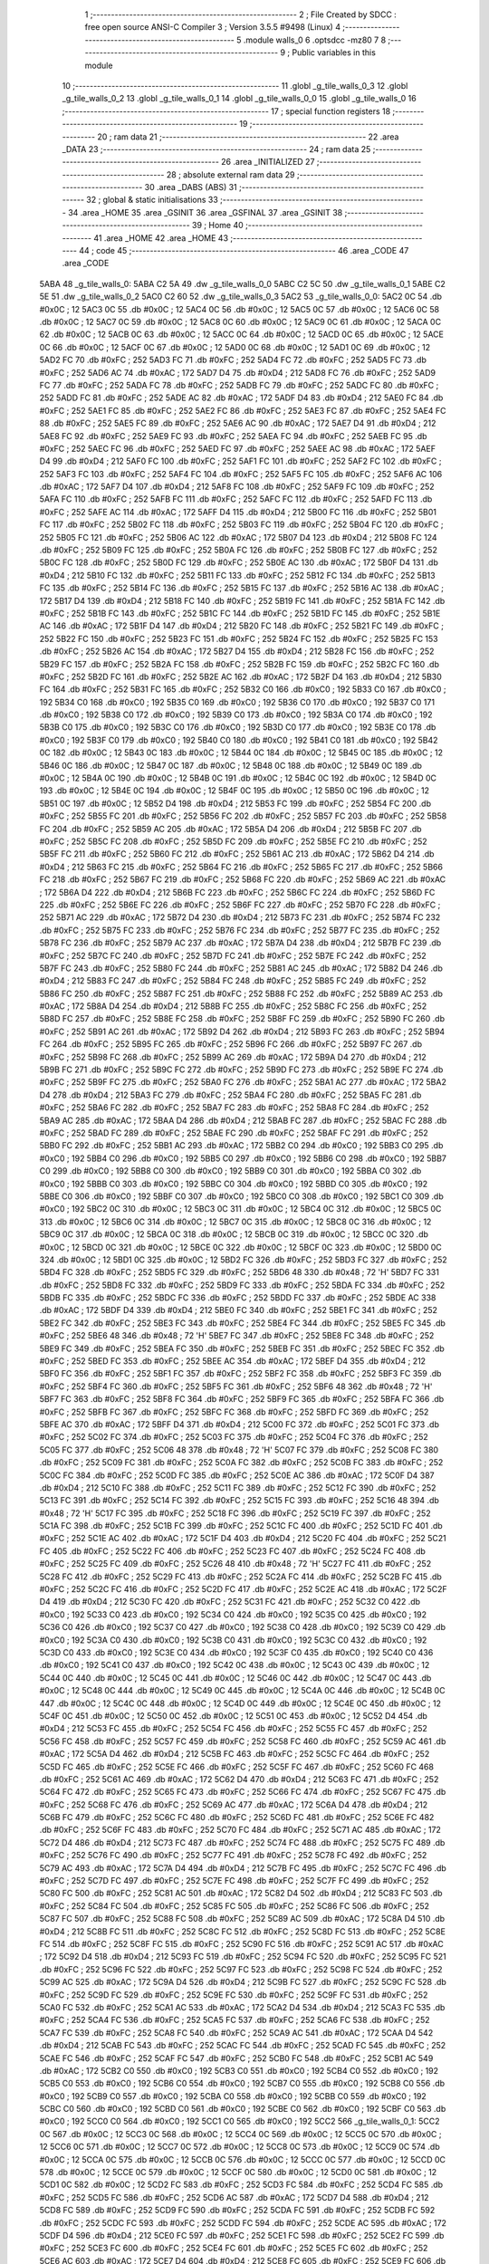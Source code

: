                               1 ;--------------------------------------------------------
                              2 ; File Created by SDCC : free open source ANSI-C Compiler
                              3 ; Version 3.5.5 #9498 (Linux)
                              4 ;--------------------------------------------------------
                              5 	.module walls_0
                              6 	.optsdcc -mz80
                              7 	
                              8 ;--------------------------------------------------------
                              9 ; Public variables in this module
                             10 ;--------------------------------------------------------
                             11 	.globl _g_tile_walls_0_3
                             12 	.globl _g_tile_walls_0_2
                             13 	.globl _g_tile_walls_0_1
                             14 	.globl _g_tile_walls_0_0
                             15 	.globl _g_tile_walls_0
                             16 ;--------------------------------------------------------
                             17 ; special function registers
                             18 ;--------------------------------------------------------
                             19 ;--------------------------------------------------------
                             20 ; ram data
                             21 ;--------------------------------------------------------
                             22 	.area _DATA
                             23 ;--------------------------------------------------------
                             24 ; ram data
                             25 ;--------------------------------------------------------
                             26 	.area _INITIALIZED
                             27 ;--------------------------------------------------------
                             28 ; absolute external ram data
                             29 ;--------------------------------------------------------
                             30 	.area _DABS (ABS)
                             31 ;--------------------------------------------------------
                             32 ; global & static initialisations
                             33 ;--------------------------------------------------------
                             34 	.area _HOME
                             35 	.area _GSINIT
                             36 	.area _GSFINAL
                             37 	.area _GSINIT
                             38 ;--------------------------------------------------------
                             39 ; Home
                             40 ;--------------------------------------------------------
                             41 	.area _HOME
                             42 	.area _HOME
                             43 ;--------------------------------------------------------
                             44 ; code
                             45 ;--------------------------------------------------------
                             46 	.area _CODE
                             47 	.area _CODE
   5ABA                      48 _g_tile_walls_0:
   5ABA C2 5A                49 	.dw _g_tile_walls_0_0
   5ABC C2 5C                50 	.dw _g_tile_walls_0_1
   5ABE C2 5E                51 	.dw _g_tile_walls_0_2
   5AC0 C2 60                52 	.dw _g_tile_walls_0_3
   5AC2                      53 _g_tile_walls_0_0:
   5AC2 0C                   54 	.db #0x0C	; 12
   5AC3 0C                   55 	.db #0x0C	; 12
   5AC4 0C                   56 	.db #0x0C	; 12
   5AC5 0C                   57 	.db #0x0C	; 12
   5AC6 0C                   58 	.db #0x0C	; 12
   5AC7 0C                   59 	.db #0x0C	; 12
   5AC8 0C                   60 	.db #0x0C	; 12
   5AC9 0C                   61 	.db #0x0C	; 12
   5ACA 0C                   62 	.db #0x0C	; 12
   5ACB 0C                   63 	.db #0x0C	; 12
   5ACC 0C                   64 	.db #0x0C	; 12
   5ACD 0C                   65 	.db #0x0C	; 12
   5ACE 0C                   66 	.db #0x0C	; 12
   5ACF 0C                   67 	.db #0x0C	; 12
   5AD0 0C                   68 	.db #0x0C	; 12
   5AD1 0C                   69 	.db #0x0C	; 12
   5AD2 FC                   70 	.db #0xFC	; 252
   5AD3 FC                   71 	.db #0xFC	; 252
   5AD4 FC                   72 	.db #0xFC	; 252
   5AD5 FC                   73 	.db #0xFC	; 252
   5AD6 AC                   74 	.db #0xAC	; 172
   5AD7 D4                   75 	.db #0xD4	; 212
   5AD8 FC                   76 	.db #0xFC	; 252
   5AD9 FC                   77 	.db #0xFC	; 252
   5ADA FC                   78 	.db #0xFC	; 252
   5ADB FC                   79 	.db #0xFC	; 252
   5ADC FC                   80 	.db #0xFC	; 252
   5ADD FC                   81 	.db #0xFC	; 252
   5ADE AC                   82 	.db #0xAC	; 172
   5ADF D4                   83 	.db #0xD4	; 212
   5AE0 FC                   84 	.db #0xFC	; 252
   5AE1 FC                   85 	.db #0xFC	; 252
   5AE2 FC                   86 	.db #0xFC	; 252
   5AE3 FC                   87 	.db #0xFC	; 252
   5AE4 FC                   88 	.db #0xFC	; 252
   5AE5 FC                   89 	.db #0xFC	; 252
   5AE6 AC                   90 	.db #0xAC	; 172
   5AE7 D4                   91 	.db #0xD4	; 212
   5AE8 FC                   92 	.db #0xFC	; 252
   5AE9 FC                   93 	.db #0xFC	; 252
   5AEA FC                   94 	.db #0xFC	; 252
   5AEB FC                   95 	.db #0xFC	; 252
   5AEC FC                   96 	.db #0xFC	; 252
   5AED FC                   97 	.db #0xFC	; 252
   5AEE AC                   98 	.db #0xAC	; 172
   5AEF D4                   99 	.db #0xD4	; 212
   5AF0 FC                  100 	.db #0xFC	; 252
   5AF1 FC                  101 	.db #0xFC	; 252
   5AF2 FC                  102 	.db #0xFC	; 252
   5AF3 FC                  103 	.db #0xFC	; 252
   5AF4 FC                  104 	.db #0xFC	; 252
   5AF5 FC                  105 	.db #0xFC	; 252
   5AF6 AC                  106 	.db #0xAC	; 172
   5AF7 D4                  107 	.db #0xD4	; 212
   5AF8 FC                  108 	.db #0xFC	; 252
   5AF9 FC                  109 	.db #0xFC	; 252
   5AFA FC                  110 	.db #0xFC	; 252
   5AFB FC                  111 	.db #0xFC	; 252
   5AFC FC                  112 	.db #0xFC	; 252
   5AFD FC                  113 	.db #0xFC	; 252
   5AFE AC                  114 	.db #0xAC	; 172
   5AFF D4                  115 	.db #0xD4	; 212
   5B00 FC                  116 	.db #0xFC	; 252
   5B01 FC                  117 	.db #0xFC	; 252
   5B02 FC                  118 	.db #0xFC	; 252
   5B03 FC                  119 	.db #0xFC	; 252
   5B04 FC                  120 	.db #0xFC	; 252
   5B05 FC                  121 	.db #0xFC	; 252
   5B06 AC                  122 	.db #0xAC	; 172
   5B07 D4                  123 	.db #0xD4	; 212
   5B08 FC                  124 	.db #0xFC	; 252
   5B09 FC                  125 	.db #0xFC	; 252
   5B0A FC                  126 	.db #0xFC	; 252
   5B0B FC                  127 	.db #0xFC	; 252
   5B0C FC                  128 	.db #0xFC	; 252
   5B0D FC                  129 	.db #0xFC	; 252
   5B0E AC                  130 	.db #0xAC	; 172
   5B0F D4                  131 	.db #0xD4	; 212
   5B10 FC                  132 	.db #0xFC	; 252
   5B11 FC                  133 	.db #0xFC	; 252
   5B12 FC                  134 	.db #0xFC	; 252
   5B13 FC                  135 	.db #0xFC	; 252
   5B14 FC                  136 	.db #0xFC	; 252
   5B15 FC                  137 	.db #0xFC	; 252
   5B16 AC                  138 	.db #0xAC	; 172
   5B17 D4                  139 	.db #0xD4	; 212
   5B18 FC                  140 	.db #0xFC	; 252
   5B19 FC                  141 	.db #0xFC	; 252
   5B1A FC                  142 	.db #0xFC	; 252
   5B1B FC                  143 	.db #0xFC	; 252
   5B1C FC                  144 	.db #0xFC	; 252
   5B1D FC                  145 	.db #0xFC	; 252
   5B1E AC                  146 	.db #0xAC	; 172
   5B1F D4                  147 	.db #0xD4	; 212
   5B20 FC                  148 	.db #0xFC	; 252
   5B21 FC                  149 	.db #0xFC	; 252
   5B22 FC                  150 	.db #0xFC	; 252
   5B23 FC                  151 	.db #0xFC	; 252
   5B24 FC                  152 	.db #0xFC	; 252
   5B25 FC                  153 	.db #0xFC	; 252
   5B26 AC                  154 	.db #0xAC	; 172
   5B27 D4                  155 	.db #0xD4	; 212
   5B28 FC                  156 	.db #0xFC	; 252
   5B29 FC                  157 	.db #0xFC	; 252
   5B2A FC                  158 	.db #0xFC	; 252
   5B2B FC                  159 	.db #0xFC	; 252
   5B2C FC                  160 	.db #0xFC	; 252
   5B2D FC                  161 	.db #0xFC	; 252
   5B2E AC                  162 	.db #0xAC	; 172
   5B2F D4                  163 	.db #0xD4	; 212
   5B30 FC                  164 	.db #0xFC	; 252
   5B31 FC                  165 	.db #0xFC	; 252
   5B32 C0                  166 	.db #0xC0	; 192
   5B33 C0                  167 	.db #0xC0	; 192
   5B34 C0                  168 	.db #0xC0	; 192
   5B35 C0                  169 	.db #0xC0	; 192
   5B36 C0                  170 	.db #0xC0	; 192
   5B37 C0                  171 	.db #0xC0	; 192
   5B38 C0                  172 	.db #0xC0	; 192
   5B39 C0                  173 	.db #0xC0	; 192
   5B3A C0                  174 	.db #0xC0	; 192
   5B3B C0                  175 	.db #0xC0	; 192
   5B3C C0                  176 	.db #0xC0	; 192
   5B3D C0                  177 	.db #0xC0	; 192
   5B3E C0                  178 	.db #0xC0	; 192
   5B3F C0                  179 	.db #0xC0	; 192
   5B40 C0                  180 	.db #0xC0	; 192
   5B41 C0                  181 	.db #0xC0	; 192
   5B42 0C                  182 	.db #0x0C	; 12
   5B43 0C                  183 	.db #0x0C	; 12
   5B44 0C                  184 	.db #0x0C	; 12
   5B45 0C                  185 	.db #0x0C	; 12
   5B46 0C                  186 	.db #0x0C	; 12
   5B47 0C                  187 	.db #0x0C	; 12
   5B48 0C                  188 	.db #0x0C	; 12
   5B49 0C                  189 	.db #0x0C	; 12
   5B4A 0C                  190 	.db #0x0C	; 12
   5B4B 0C                  191 	.db #0x0C	; 12
   5B4C 0C                  192 	.db #0x0C	; 12
   5B4D 0C                  193 	.db #0x0C	; 12
   5B4E 0C                  194 	.db #0x0C	; 12
   5B4F 0C                  195 	.db #0x0C	; 12
   5B50 0C                  196 	.db #0x0C	; 12
   5B51 0C                  197 	.db #0x0C	; 12
   5B52 D4                  198 	.db #0xD4	; 212
   5B53 FC                  199 	.db #0xFC	; 252
   5B54 FC                  200 	.db #0xFC	; 252
   5B55 FC                  201 	.db #0xFC	; 252
   5B56 FC                  202 	.db #0xFC	; 252
   5B57 FC                  203 	.db #0xFC	; 252
   5B58 FC                  204 	.db #0xFC	; 252
   5B59 AC                  205 	.db #0xAC	; 172
   5B5A D4                  206 	.db #0xD4	; 212
   5B5B FC                  207 	.db #0xFC	; 252
   5B5C FC                  208 	.db #0xFC	; 252
   5B5D FC                  209 	.db #0xFC	; 252
   5B5E FC                  210 	.db #0xFC	; 252
   5B5F FC                  211 	.db #0xFC	; 252
   5B60 FC                  212 	.db #0xFC	; 252
   5B61 AC                  213 	.db #0xAC	; 172
   5B62 D4                  214 	.db #0xD4	; 212
   5B63 FC                  215 	.db #0xFC	; 252
   5B64 FC                  216 	.db #0xFC	; 252
   5B65 FC                  217 	.db #0xFC	; 252
   5B66 FC                  218 	.db #0xFC	; 252
   5B67 FC                  219 	.db #0xFC	; 252
   5B68 FC                  220 	.db #0xFC	; 252
   5B69 AC                  221 	.db #0xAC	; 172
   5B6A D4                  222 	.db #0xD4	; 212
   5B6B FC                  223 	.db #0xFC	; 252
   5B6C FC                  224 	.db #0xFC	; 252
   5B6D FC                  225 	.db #0xFC	; 252
   5B6E FC                  226 	.db #0xFC	; 252
   5B6F FC                  227 	.db #0xFC	; 252
   5B70 FC                  228 	.db #0xFC	; 252
   5B71 AC                  229 	.db #0xAC	; 172
   5B72 D4                  230 	.db #0xD4	; 212
   5B73 FC                  231 	.db #0xFC	; 252
   5B74 FC                  232 	.db #0xFC	; 252
   5B75 FC                  233 	.db #0xFC	; 252
   5B76 FC                  234 	.db #0xFC	; 252
   5B77 FC                  235 	.db #0xFC	; 252
   5B78 FC                  236 	.db #0xFC	; 252
   5B79 AC                  237 	.db #0xAC	; 172
   5B7A D4                  238 	.db #0xD4	; 212
   5B7B FC                  239 	.db #0xFC	; 252
   5B7C FC                  240 	.db #0xFC	; 252
   5B7D FC                  241 	.db #0xFC	; 252
   5B7E FC                  242 	.db #0xFC	; 252
   5B7F FC                  243 	.db #0xFC	; 252
   5B80 FC                  244 	.db #0xFC	; 252
   5B81 AC                  245 	.db #0xAC	; 172
   5B82 D4                  246 	.db #0xD4	; 212
   5B83 FC                  247 	.db #0xFC	; 252
   5B84 FC                  248 	.db #0xFC	; 252
   5B85 FC                  249 	.db #0xFC	; 252
   5B86 FC                  250 	.db #0xFC	; 252
   5B87 FC                  251 	.db #0xFC	; 252
   5B88 FC                  252 	.db #0xFC	; 252
   5B89 AC                  253 	.db #0xAC	; 172
   5B8A D4                  254 	.db #0xD4	; 212
   5B8B FC                  255 	.db #0xFC	; 252
   5B8C FC                  256 	.db #0xFC	; 252
   5B8D FC                  257 	.db #0xFC	; 252
   5B8E FC                  258 	.db #0xFC	; 252
   5B8F FC                  259 	.db #0xFC	; 252
   5B90 FC                  260 	.db #0xFC	; 252
   5B91 AC                  261 	.db #0xAC	; 172
   5B92 D4                  262 	.db #0xD4	; 212
   5B93 FC                  263 	.db #0xFC	; 252
   5B94 FC                  264 	.db #0xFC	; 252
   5B95 FC                  265 	.db #0xFC	; 252
   5B96 FC                  266 	.db #0xFC	; 252
   5B97 FC                  267 	.db #0xFC	; 252
   5B98 FC                  268 	.db #0xFC	; 252
   5B99 AC                  269 	.db #0xAC	; 172
   5B9A D4                  270 	.db #0xD4	; 212
   5B9B FC                  271 	.db #0xFC	; 252
   5B9C FC                  272 	.db #0xFC	; 252
   5B9D FC                  273 	.db #0xFC	; 252
   5B9E FC                  274 	.db #0xFC	; 252
   5B9F FC                  275 	.db #0xFC	; 252
   5BA0 FC                  276 	.db #0xFC	; 252
   5BA1 AC                  277 	.db #0xAC	; 172
   5BA2 D4                  278 	.db #0xD4	; 212
   5BA3 FC                  279 	.db #0xFC	; 252
   5BA4 FC                  280 	.db #0xFC	; 252
   5BA5 FC                  281 	.db #0xFC	; 252
   5BA6 FC                  282 	.db #0xFC	; 252
   5BA7 FC                  283 	.db #0xFC	; 252
   5BA8 FC                  284 	.db #0xFC	; 252
   5BA9 AC                  285 	.db #0xAC	; 172
   5BAA D4                  286 	.db #0xD4	; 212
   5BAB FC                  287 	.db #0xFC	; 252
   5BAC FC                  288 	.db #0xFC	; 252
   5BAD FC                  289 	.db #0xFC	; 252
   5BAE FC                  290 	.db #0xFC	; 252
   5BAF FC                  291 	.db #0xFC	; 252
   5BB0 FC                  292 	.db #0xFC	; 252
   5BB1 AC                  293 	.db #0xAC	; 172
   5BB2 C0                  294 	.db #0xC0	; 192
   5BB3 C0                  295 	.db #0xC0	; 192
   5BB4 C0                  296 	.db #0xC0	; 192
   5BB5 C0                  297 	.db #0xC0	; 192
   5BB6 C0                  298 	.db #0xC0	; 192
   5BB7 C0                  299 	.db #0xC0	; 192
   5BB8 C0                  300 	.db #0xC0	; 192
   5BB9 C0                  301 	.db #0xC0	; 192
   5BBA C0                  302 	.db #0xC0	; 192
   5BBB C0                  303 	.db #0xC0	; 192
   5BBC C0                  304 	.db #0xC0	; 192
   5BBD C0                  305 	.db #0xC0	; 192
   5BBE C0                  306 	.db #0xC0	; 192
   5BBF C0                  307 	.db #0xC0	; 192
   5BC0 C0                  308 	.db #0xC0	; 192
   5BC1 C0                  309 	.db #0xC0	; 192
   5BC2 0C                  310 	.db #0x0C	; 12
   5BC3 0C                  311 	.db #0x0C	; 12
   5BC4 0C                  312 	.db #0x0C	; 12
   5BC5 0C                  313 	.db #0x0C	; 12
   5BC6 0C                  314 	.db #0x0C	; 12
   5BC7 0C                  315 	.db #0x0C	; 12
   5BC8 0C                  316 	.db #0x0C	; 12
   5BC9 0C                  317 	.db #0x0C	; 12
   5BCA 0C                  318 	.db #0x0C	; 12
   5BCB 0C                  319 	.db #0x0C	; 12
   5BCC 0C                  320 	.db #0x0C	; 12
   5BCD 0C                  321 	.db #0x0C	; 12
   5BCE 0C                  322 	.db #0x0C	; 12
   5BCF 0C                  323 	.db #0x0C	; 12
   5BD0 0C                  324 	.db #0x0C	; 12
   5BD1 0C                  325 	.db #0x0C	; 12
   5BD2 FC                  326 	.db #0xFC	; 252
   5BD3 FC                  327 	.db #0xFC	; 252
   5BD4 FC                  328 	.db #0xFC	; 252
   5BD5 FC                  329 	.db #0xFC	; 252
   5BD6 48                  330 	.db #0x48	; 72	'H'
   5BD7 FC                  331 	.db #0xFC	; 252
   5BD8 FC                  332 	.db #0xFC	; 252
   5BD9 FC                  333 	.db #0xFC	; 252
   5BDA FC                  334 	.db #0xFC	; 252
   5BDB FC                  335 	.db #0xFC	; 252
   5BDC FC                  336 	.db #0xFC	; 252
   5BDD FC                  337 	.db #0xFC	; 252
   5BDE AC                  338 	.db #0xAC	; 172
   5BDF D4                  339 	.db #0xD4	; 212
   5BE0 FC                  340 	.db #0xFC	; 252
   5BE1 FC                  341 	.db #0xFC	; 252
   5BE2 FC                  342 	.db #0xFC	; 252
   5BE3 FC                  343 	.db #0xFC	; 252
   5BE4 FC                  344 	.db #0xFC	; 252
   5BE5 FC                  345 	.db #0xFC	; 252
   5BE6 48                  346 	.db #0x48	; 72	'H'
   5BE7 FC                  347 	.db #0xFC	; 252
   5BE8 FC                  348 	.db #0xFC	; 252
   5BE9 FC                  349 	.db #0xFC	; 252
   5BEA FC                  350 	.db #0xFC	; 252
   5BEB FC                  351 	.db #0xFC	; 252
   5BEC FC                  352 	.db #0xFC	; 252
   5BED FC                  353 	.db #0xFC	; 252
   5BEE AC                  354 	.db #0xAC	; 172
   5BEF D4                  355 	.db #0xD4	; 212
   5BF0 FC                  356 	.db #0xFC	; 252
   5BF1 FC                  357 	.db #0xFC	; 252
   5BF2 FC                  358 	.db #0xFC	; 252
   5BF3 FC                  359 	.db #0xFC	; 252
   5BF4 FC                  360 	.db #0xFC	; 252
   5BF5 FC                  361 	.db #0xFC	; 252
   5BF6 48                  362 	.db #0x48	; 72	'H'
   5BF7 FC                  363 	.db #0xFC	; 252
   5BF8 FC                  364 	.db #0xFC	; 252
   5BF9 FC                  365 	.db #0xFC	; 252
   5BFA FC                  366 	.db #0xFC	; 252
   5BFB FC                  367 	.db #0xFC	; 252
   5BFC FC                  368 	.db #0xFC	; 252
   5BFD FC                  369 	.db #0xFC	; 252
   5BFE AC                  370 	.db #0xAC	; 172
   5BFF D4                  371 	.db #0xD4	; 212
   5C00 FC                  372 	.db #0xFC	; 252
   5C01 FC                  373 	.db #0xFC	; 252
   5C02 FC                  374 	.db #0xFC	; 252
   5C03 FC                  375 	.db #0xFC	; 252
   5C04 FC                  376 	.db #0xFC	; 252
   5C05 FC                  377 	.db #0xFC	; 252
   5C06 48                  378 	.db #0x48	; 72	'H'
   5C07 FC                  379 	.db #0xFC	; 252
   5C08 FC                  380 	.db #0xFC	; 252
   5C09 FC                  381 	.db #0xFC	; 252
   5C0A FC                  382 	.db #0xFC	; 252
   5C0B FC                  383 	.db #0xFC	; 252
   5C0C FC                  384 	.db #0xFC	; 252
   5C0D FC                  385 	.db #0xFC	; 252
   5C0E AC                  386 	.db #0xAC	; 172
   5C0F D4                  387 	.db #0xD4	; 212
   5C10 FC                  388 	.db #0xFC	; 252
   5C11 FC                  389 	.db #0xFC	; 252
   5C12 FC                  390 	.db #0xFC	; 252
   5C13 FC                  391 	.db #0xFC	; 252
   5C14 FC                  392 	.db #0xFC	; 252
   5C15 FC                  393 	.db #0xFC	; 252
   5C16 48                  394 	.db #0x48	; 72	'H'
   5C17 FC                  395 	.db #0xFC	; 252
   5C18 FC                  396 	.db #0xFC	; 252
   5C19 FC                  397 	.db #0xFC	; 252
   5C1A FC                  398 	.db #0xFC	; 252
   5C1B FC                  399 	.db #0xFC	; 252
   5C1C FC                  400 	.db #0xFC	; 252
   5C1D FC                  401 	.db #0xFC	; 252
   5C1E AC                  402 	.db #0xAC	; 172
   5C1F D4                  403 	.db #0xD4	; 212
   5C20 FC                  404 	.db #0xFC	; 252
   5C21 FC                  405 	.db #0xFC	; 252
   5C22 FC                  406 	.db #0xFC	; 252
   5C23 FC                  407 	.db #0xFC	; 252
   5C24 FC                  408 	.db #0xFC	; 252
   5C25 FC                  409 	.db #0xFC	; 252
   5C26 48                  410 	.db #0x48	; 72	'H'
   5C27 FC                  411 	.db #0xFC	; 252
   5C28 FC                  412 	.db #0xFC	; 252
   5C29 FC                  413 	.db #0xFC	; 252
   5C2A FC                  414 	.db #0xFC	; 252
   5C2B FC                  415 	.db #0xFC	; 252
   5C2C FC                  416 	.db #0xFC	; 252
   5C2D FC                  417 	.db #0xFC	; 252
   5C2E AC                  418 	.db #0xAC	; 172
   5C2F D4                  419 	.db #0xD4	; 212
   5C30 FC                  420 	.db #0xFC	; 252
   5C31 FC                  421 	.db #0xFC	; 252
   5C32 C0                  422 	.db #0xC0	; 192
   5C33 C0                  423 	.db #0xC0	; 192
   5C34 C0                  424 	.db #0xC0	; 192
   5C35 C0                  425 	.db #0xC0	; 192
   5C36 C0                  426 	.db #0xC0	; 192
   5C37 C0                  427 	.db #0xC0	; 192
   5C38 C0                  428 	.db #0xC0	; 192
   5C39 C0                  429 	.db #0xC0	; 192
   5C3A C0                  430 	.db #0xC0	; 192
   5C3B C0                  431 	.db #0xC0	; 192
   5C3C C0                  432 	.db #0xC0	; 192
   5C3D C0                  433 	.db #0xC0	; 192
   5C3E C0                  434 	.db #0xC0	; 192
   5C3F C0                  435 	.db #0xC0	; 192
   5C40 C0                  436 	.db #0xC0	; 192
   5C41 C0                  437 	.db #0xC0	; 192
   5C42 0C                  438 	.db #0x0C	; 12
   5C43 0C                  439 	.db #0x0C	; 12
   5C44 0C                  440 	.db #0x0C	; 12
   5C45 0C                  441 	.db #0x0C	; 12
   5C46 0C                  442 	.db #0x0C	; 12
   5C47 0C                  443 	.db #0x0C	; 12
   5C48 0C                  444 	.db #0x0C	; 12
   5C49 0C                  445 	.db #0x0C	; 12
   5C4A 0C                  446 	.db #0x0C	; 12
   5C4B 0C                  447 	.db #0x0C	; 12
   5C4C 0C                  448 	.db #0x0C	; 12
   5C4D 0C                  449 	.db #0x0C	; 12
   5C4E 0C                  450 	.db #0x0C	; 12
   5C4F 0C                  451 	.db #0x0C	; 12
   5C50 0C                  452 	.db #0x0C	; 12
   5C51 0C                  453 	.db #0x0C	; 12
   5C52 D4                  454 	.db #0xD4	; 212
   5C53 FC                  455 	.db #0xFC	; 252
   5C54 FC                  456 	.db #0xFC	; 252
   5C55 FC                  457 	.db #0xFC	; 252
   5C56 FC                  458 	.db #0xFC	; 252
   5C57 FC                  459 	.db #0xFC	; 252
   5C58 FC                  460 	.db #0xFC	; 252
   5C59 AC                  461 	.db #0xAC	; 172
   5C5A D4                  462 	.db #0xD4	; 212
   5C5B FC                  463 	.db #0xFC	; 252
   5C5C FC                  464 	.db #0xFC	; 252
   5C5D FC                  465 	.db #0xFC	; 252
   5C5E FC                  466 	.db #0xFC	; 252
   5C5F FC                  467 	.db #0xFC	; 252
   5C60 FC                  468 	.db #0xFC	; 252
   5C61 AC                  469 	.db #0xAC	; 172
   5C62 D4                  470 	.db #0xD4	; 212
   5C63 FC                  471 	.db #0xFC	; 252
   5C64 FC                  472 	.db #0xFC	; 252
   5C65 FC                  473 	.db #0xFC	; 252
   5C66 FC                  474 	.db #0xFC	; 252
   5C67 FC                  475 	.db #0xFC	; 252
   5C68 FC                  476 	.db #0xFC	; 252
   5C69 AC                  477 	.db #0xAC	; 172
   5C6A D4                  478 	.db #0xD4	; 212
   5C6B FC                  479 	.db #0xFC	; 252
   5C6C FC                  480 	.db #0xFC	; 252
   5C6D FC                  481 	.db #0xFC	; 252
   5C6E FC                  482 	.db #0xFC	; 252
   5C6F FC                  483 	.db #0xFC	; 252
   5C70 FC                  484 	.db #0xFC	; 252
   5C71 AC                  485 	.db #0xAC	; 172
   5C72 D4                  486 	.db #0xD4	; 212
   5C73 FC                  487 	.db #0xFC	; 252
   5C74 FC                  488 	.db #0xFC	; 252
   5C75 FC                  489 	.db #0xFC	; 252
   5C76 FC                  490 	.db #0xFC	; 252
   5C77 FC                  491 	.db #0xFC	; 252
   5C78 FC                  492 	.db #0xFC	; 252
   5C79 AC                  493 	.db #0xAC	; 172
   5C7A D4                  494 	.db #0xD4	; 212
   5C7B FC                  495 	.db #0xFC	; 252
   5C7C FC                  496 	.db #0xFC	; 252
   5C7D FC                  497 	.db #0xFC	; 252
   5C7E FC                  498 	.db #0xFC	; 252
   5C7F FC                  499 	.db #0xFC	; 252
   5C80 FC                  500 	.db #0xFC	; 252
   5C81 AC                  501 	.db #0xAC	; 172
   5C82 D4                  502 	.db #0xD4	; 212
   5C83 FC                  503 	.db #0xFC	; 252
   5C84 FC                  504 	.db #0xFC	; 252
   5C85 FC                  505 	.db #0xFC	; 252
   5C86 FC                  506 	.db #0xFC	; 252
   5C87 FC                  507 	.db #0xFC	; 252
   5C88 FC                  508 	.db #0xFC	; 252
   5C89 AC                  509 	.db #0xAC	; 172
   5C8A D4                  510 	.db #0xD4	; 212
   5C8B FC                  511 	.db #0xFC	; 252
   5C8C FC                  512 	.db #0xFC	; 252
   5C8D FC                  513 	.db #0xFC	; 252
   5C8E FC                  514 	.db #0xFC	; 252
   5C8F FC                  515 	.db #0xFC	; 252
   5C90 FC                  516 	.db #0xFC	; 252
   5C91 AC                  517 	.db #0xAC	; 172
   5C92 D4                  518 	.db #0xD4	; 212
   5C93 FC                  519 	.db #0xFC	; 252
   5C94 FC                  520 	.db #0xFC	; 252
   5C95 FC                  521 	.db #0xFC	; 252
   5C96 FC                  522 	.db #0xFC	; 252
   5C97 FC                  523 	.db #0xFC	; 252
   5C98 FC                  524 	.db #0xFC	; 252
   5C99 AC                  525 	.db #0xAC	; 172
   5C9A D4                  526 	.db #0xD4	; 212
   5C9B FC                  527 	.db #0xFC	; 252
   5C9C FC                  528 	.db #0xFC	; 252
   5C9D FC                  529 	.db #0xFC	; 252
   5C9E FC                  530 	.db #0xFC	; 252
   5C9F FC                  531 	.db #0xFC	; 252
   5CA0 FC                  532 	.db #0xFC	; 252
   5CA1 AC                  533 	.db #0xAC	; 172
   5CA2 D4                  534 	.db #0xD4	; 212
   5CA3 FC                  535 	.db #0xFC	; 252
   5CA4 FC                  536 	.db #0xFC	; 252
   5CA5 FC                  537 	.db #0xFC	; 252
   5CA6 FC                  538 	.db #0xFC	; 252
   5CA7 FC                  539 	.db #0xFC	; 252
   5CA8 FC                  540 	.db #0xFC	; 252
   5CA9 AC                  541 	.db #0xAC	; 172
   5CAA D4                  542 	.db #0xD4	; 212
   5CAB FC                  543 	.db #0xFC	; 252
   5CAC FC                  544 	.db #0xFC	; 252
   5CAD FC                  545 	.db #0xFC	; 252
   5CAE FC                  546 	.db #0xFC	; 252
   5CAF FC                  547 	.db #0xFC	; 252
   5CB0 FC                  548 	.db #0xFC	; 252
   5CB1 AC                  549 	.db #0xAC	; 172
   5CB2 C0                  550 	.db #0xC0	; 192
   5CB3 C0                  551 	.db #0xC0	; 192
   5CB4 C0                  552 	.db #0xC0	; 192
   5CB5 C0                  553 	.db #0xC0	; 192
   5CB6 C0                  554 	.db #0xC0	; 192
   5CB7 C0                  555 	.db #0xC0	; 192
   5CB8 C0                  556 	.db #0xC0	; 192
   5CB9 C0                  557 	.db #0xC0	; 192
   5CBA C0                  558 	.db #0xC0	; 192
   5CBB C0                  559 	.db #0xC0	; 192
   5CBC C0                  560 	.db #0xC0	; 192
   5CBD C0                  561 	.db #0xC0	; 192
   5CBE C0                  562 	.db #0xC0	; 192
   5CBF C0                  563 	.db #0xC0	; 192
   5CC0 C0                  564 	.db #0xC0	; 192
   5CC1 C0                  565 	.db #0xC0	; 192
   5CC2                     566 _g_tile_walls_0_1:
   5CC2 0C                  567 	.db #0x0C	; 12
   5CC3 0C                  568 	.db #0x0C	; 12
   5CC4 0C                  569 	.db #0x0C	; 12
   5CC5 0C                  570 	.db #0x0C	; 12
   5CC6 0C                  571 	.db #0x0C	; 12
   5CC7 0C                  572 	.db #0x0C	; 12
   5CC8 0C                  573 	.db #0x0C	; 12
   5CC9 0C                  574 	.db #0x0C	; 12
   5CCA 0C                  575 	.db #0x0C	; 12
   5CCB 0C                  576 	.db #0x0C	; 12
   5CCC 0C                  577 	.db #0x0C	; 12
   5CCD 0C                  578 	.db #0x0C	; 12
   5CCE 0C                  579 	.db #0x0C	; 12
   5CCF 0C                  580 	.db #0x0C	; 12
   5CD0 0C                  581 	.db #0x0C	; 12
   5CD1 0C                  582 	.db #0x0C	; 12
   5CD2 FC                  583 	.db #0xFC	; 252
   5CD3 FC                  584 	.db #0xFC	; 252
   5CD4 FC                  585 	.db #0xFC	; 252
   5CD5 FC                  586 	.db #0xFC	; 252
   5CD6 AC                  587 	.db #0xAC	; 172
   5CD7 D4                  588 	.db #0xD4	; 212
   5CD8 FC                  589 	.db #0xFC	; 252
   5CD9 FC                  590 	.db #0xFC	; 252
   5CDA FC                  591 	.db #0xFC	; 252
   5CDB FC                  592 	.db #0xFC	; 252
   5CDC FC                  593 	.db #0xFC	; 252
   5CDD FC                  594 	.db #0xFC	; 252
   5CDE AC                  595 	.db #0xAC	; 172
   5CDF D4                  596 	.db #0xD4	; 212
   5CE0 FC                  597 	.db #0xFC	; 252
   5CE1 FC                  598 	.db #0xFC	; 252
   5CE2 FC                  599 	.db #0xFC	; 252
   5CE3 FC                  600 	.db #0xFC	; 252
   5CE4 FC                  601 	.db #0xFC	; 252
   5CE5 FC                  602 	.db #0xFC	; 252
   5CE6 AC                  603 	.db #0xAC	; 172
   5CE7 D4                  604 	.db #0xD4	; 212
   5CE8 FC                  605 	.db #0xFC	; 252
   5CE9 FC                  606 	.db #0xFC	; 252
   5CEA FC                  607 	.db #0xFC	; 252
   5CEB FC                  608 	.db #0xFC	; 252
   5CEC FC                  609 	.db #0xFC	; 252
   5CED FC                  610 	.db #0xFC	; 252
   5CEE AC                  611 	.db #0xAC	; 172
   5CEF D4                  612 	.db #0xD4	; 212
   5CF0 FC                  613 	.db #0xFC	; 252
   5CF1 FC                  614 	.db #0xFC	; 252
   5CF2 FC                  615 	.db #0xFC	; 252
   5CF3 FC                  616 	.db #0xFC	; 252
   5CF4 FC                  617 	.db #0xFC	; 252
   5CF5 FC                  618 	.db #0xFC	; 252
   5CF6 AC                  619 	.db #0xAC	; 172
   5CF7 D4                  620 	.db #0xD4	; 212
   5CF8 FC                  621 	.db #0xFC	; 252
   5CF9 FC                  622 	.db #0xFC	; 252
   5CFA FC                  623 	.db #0xFC	; 252
   5CFB FC                  624 	.db #0xFC	; 252
   5CFC FC                  625 	.db #0xFC	; 252
   5CFD FC                  626 	.db #0xFC	; 252
   5CFE AC                  627 	.db #0xAC	; 172
   5CFF D4                  628 	.db #0xD4	; 212
   5D00 FC                  629 	.db #0xFC	; 252
   5D01 FC                  630 	.db #0xFC	; 252
   5D02 FC                  631 	.db #0xFC	; 252
   5D03 FC                  632 	.db #0xFC	; 252
   5D04 FC                  633 	.db #0xFC	; 252
   5D05 FC                  634 	.db #0xFC	; 252
   5D06 AC                  635 	.db #0xAC	; 172
   5D07 D4                  636 	.db #0xD4	; 212
   5D08 FC                  637 	.db #0xFC	; 252
   5D09 FC                  638 	.db #0xFC	; 252
   5D0A FC                  639 	.db #0xFC	; 252
   5D0B FC                  640 	.db #0xFC	; 252
   5D0C FC                  641 	.db #0xFC	; 252
   5D0D FC                  642 	.db #0xFC	; 252
   5D0E AC                  643 	.db #0xAC	; 172
   5D0F D4                  644 	.db #0xD4	; 212
   5D10 FC                  645 	.db #0xFC	; 252
   5D11 FC                  646 	.db #0xFC	; 252
   5D12 FC                  647 	.db #0xFC	; 252
   5D13 FC                  648 	.db #0xFC	; 252
   5D14 FC                  649 	.db #0xFC	; 252
   5D15 FC                  650 	.db #0xFC	; 252
   5D16 AC                  651 	.db #0xAC	; 172
   5D17 D4                  652 	.db #0xD4	; 212
   5D18 FC                  653 	.db #0xFC	; 252
   5D19 FC                  654 	.db #0xFC	; 252
   5D1A FC                  655 	.db #0xFC	; 252
   5D1B FC                  656 	.db #0xFC	; 252
   5D1C FC                  657 	.db #0xFC	; 252
   5D1D FC                  658 	.db #0xFC	; 252
   5D1E AC                  659 	.db #0xAC	; 172
   5D1F D4                  660 	.db #0xD4	; 212
   5D20 FC                  661 	.db #0xFC	; 252
   5D21 FC                  662 	.db #0xFC	; 252
   5D22 FC                  663 	.db #0xFC	; 252
   5D23 FC                  664 	.db #0xFC	; 252
   5D24 FC                  665 	.db #0xFC	; 252
   5D25 FC                  666 	.db #0xFC	; 252
   5D26 AC                  667 	.db #0xAC	; 172
   5D27 D4                  668 	.db #0xD4	; 212
   5D28 FC                  669 	.db #0xFC	; 252
   5D29 FC                  670 	.db #0xFC	; 252
   5D2A FC                  671 	.db #0xFC	; 252
   5D2B FC                  672 	.db #0xFC	; 252
   5D2C FC                  673 	.db #0xFC	; 252
   5D2D FC                  674 	.db #0xFC	; 252
   5D2E AC                  675 	.db #0xAC	; 172
   5D2F D4                  676 	.db #0xD4	; 212
   5D30 FC                  677 	.db #0xFC	; 252
   5D31 FC                  678 	.db #0xFC	; 252
   5D32 C0                  679 	.db #0xC0	; 192
   5D33 C0                  680 	.db #0xC0	; 192
   5D34 C0                  681 	.db #0xC0	; 192
   5D35 C0                  682 	.db #0xC0	; 192
   5D36 C0                  683 	.db #0xC0	; 192
   5D37 C0                  684 	.db #0xC0	; 192
   5D38 C0                  685 	.db #0xC0	; 192
   5D39 C0                  686 	.db #0xC0	; 192
   5D3A C0                  687 	.db #0xC0	; 192
   5D3B C0                  688 	.db #0xC0	; 192
   5D3C C0                  689 	.db #0xC0	; 192
   5D3D C0                  690 	.db #0xC0	; 192
   5D3E C0                  691 	.db #0xC0	; 192
   5D3F C0                  692 	.db #0xC0	; 192
   5D40 C0                  693 	.db #0xC0	; 192
   5D41 C0                  694 	.db #0xC0	; 192
   5D42 0C                  695 	.db #0x0C	; 12
   5D43 0C                  696 	.db #0x0C	; 12
   5D44 0C                  697 	.db #0x0C	; 12
   5D45 0C                  698 	.db #0x0C	; 12
   5D46 0C                  699 	.db #0x0C	; 12
   5D47 0C                  700 	.db #0x0C	; 12
   5D48 0C                  701 	.db #0x0C	; 12
   5D49 0C                  702 	.db #0x0C	; 12
   5D4A C0                  703 	.db #0xC0	; 192
   5D4B C0                  704 	.db #0xC0	; 192
   5D4C C0                  705 	.db #0xC0	; 192
   5D4D C0                  706 	.db #0xC0	; 192
   5D4E C0                  707 	.db #0xC0	; 192
   5D4F C0                  708 	.db #0xC0	; 192
   5D50 C0                  709 	.db #0xC0	; 192
   5D51 C0                  710 	.db #0xC0	; 192
   5D52 D4                  711 	.db #0xD4	; 212
   5D53 FC                  712 	.db #0xFC	; 252
   5D54 FC                  713 	.db #0xFC	; 252
   5D55 FC                  714 	.db #0xFC	; 252
   5D56 FC                  715 	.db #0xFC	; 252
   5D57 FC                  716 	.db #0xFC	; 252
   5D58 FC                  717 	.db #0xFC	; 252
   5D59 AC                  718 	.db #0xAC	; 172
   5D5A C0                  719 	.db #0xC0	; 192
   5D5B C0                  720 	.db #0xC0	; 192
   5D5C C0                  721 	.db #0xC0	; 192
   5D5D 84                  722 	.db #0x84	; 132
   5D5E 48                  723 	.db #0x48	; 72	'H'
   5D5F C0                  724 	.db #0xC0	; 192
   5D60 C0                  725 	.db #0xC0	; 192
   5D61 C0                  726 	.db #0xC0	; 192
   5D62 D4                  727 	.db #0xD4	; 212
   5D63 FC                  728 	.db #0xFC	; 252
   5D64 FC                  729 	.db #0xFC	; 252
   5D65 FC                  730 	.db #0xFC	; 252
   5D66 FC                  731 	.db #0xFC	; 252
   5D67 FC                  732 	.db #0xFC	; 252
   5D68 FC                  733 	.db #0xFC	; 252
   5D69 AC                  734 	.db #0xAC	; 172
   5D6A C0                  735 	.db #0xC0	; 192
   5D6B C0                  736 	.db #0xC0	; 192
   5D6C C0                  737 	.db #0xC0	; 192
   5D6D 5C                  738 	.db #0x5C	; 92
   5D6E 0C                  739 	.db #0x0C	; 12
   5D6F C0                  740 	.db #0xC0	; 192
   5D70 C0                  741 	.db #0xC0	; 192
   5D71 C0                  742 	.db #0xC0	; 192
   5D72 D4                  743 	.db #0xD4	; 212
   5D73 FC                  744 	.db #0xFC	; 252
   5D74 FC                  745 	.db #0xFC	; 252
   5D75 FC                  746 	.db #0xFC	; 252
   5D76 FC                  747 	.db #0xFC	; 252
   5D77 FC                  748 	.db #0xFC	; 252
   5D78 FC                  749 	.db #0xFC	; 252
   5D79 AC                  750 	.db #0xAC	; 172
   5D7A C0                  751 	.db #0xC0	; 192
   5D7B C0                  752 	.db #0xC0	; 192
   5D7C 84                  753 	.db #0x84	; 132
   5D7D FC                  754 	.db #0xFC	; 252
   5D7E AC                  755 	.db #0xAC	; 172
   5D7F 48                  756 	.db #0x48	; 72	'H'
   5D80 C0                  757 	.db #0xC0	; 192
   5D81 C0                  758 	.db #0xC0	; 192
   5D82 D4                  759 	.db #0xD4	; 212
   5D83 FC                  760 	.db #0xFC	; 252
   5D84 FC                  761 	.db #0xFC	; 252
   5D85 FC                  762 	.db #0xFC	; 252
   5D86 FC                  763 	.db #0xFC	; 252
   5D87 FC                  764 	.db #0xFC	; 252
   5D88 FC                  765 	.db #0xFC	; 252
   5D89 AC                  766 	.db #0xAC	; 172
   5D8A C0                  767 	.db #0xC0	; 192
   5D8B C0                  768 	.db #0xC0	; 192
   5D8C 5C                  769 	.db #0x5C	; 92
   5D8D FC                  770 	.db #0xFC	; 252
   5D8E FC                  771 	.db #0xFC	; 252
   5D8F 0C                  772 	.db #0x0C	; 12
   5D90 C0                  773 	.db #0xC0	; 192
   5D91 C0                  774 	.db #0xC0	; 192
   5D92 D4                  775 	.db #0xD4	; 212
   5D93 FC                  776 	.db #0xFC	; 252
   5D94 FC                  777 	.db #0xFC	; 252
   5D95 FC                  778 	.db #0xFC	; 252
   5D96 FC                  779 	.db #0xFC	; 252
   5D97 FC                  780 	.db #0xFC	; 252
   5D98 FC                  781 	.db #0xFC	; 252
   5D99 AC                  782 	.db #0xAC	; 172
   5D9A C0                  783 	.db #0xC0	; 192
   5D9B 84                  784 	.db #0x84	; 132
   5D9C FC                  785 	.db #0xFC	; 252
   5D9D FC                  786 	.db #0xFC	; 252
   5D9E FC                  787 	.db #0xFC	; 252
   5D9F AC                  788 	.db #0xAC	; 172
   5DA0 48                  789 	.db #0x48	; 72	'H'
   5DA1 C0                  790 	.db #0xC0	; 192
   5DA2 D4                  791 	.db #0xD4	; 212
   5DA3 FC                  792 	.db #0xFC	; 252
   5DA4 FC                  793 	.db #0xFC	; 252
   5DA5 FC                  794 	.db #0xFC	; 252
   5DA6 FC                  795 	.db #0xFC	; 252
   5DA7 FC                  796 	.db #0xFC	; 252
   5DA8 FC                  797 	.db #0xFC	; 252
   5DA9 AC                  798 	.db #0xAC	; 172
   5DAA C0                  799 	.db #0xC0	; 192
   5DAB 5C                  800 	.db #0x5C	; 92
   5DAC FC                  801 	.db #0xFC	; 252
   5DAD FC                  802 	.db #0xFC	; 252
   5DAE FC                  803 	.db #0xFC	; 252
   5DAF FC                  804 	.db #0xFC	; 252
   5DB0 C0                  805 	.db #0xC0	; 192
   5DB1 C0                  806 	.db #0xC0	; 192
   5DB2 C0                  807 	.db #0xC0	; 192
   5DB3 C0                  808 	.db #0xC0	; 192
   5DB4 C0                  809 	.db #0xC0	; 192
   5DB5 C0                  810 	.db #0xC0	; 192
   5DB6 C0                  811 	.db #0xC0	; 192
   5DB7 C0                  812 	.db #0xC0	; 192
   5DB8 C0                  813 	.db #0xC0	; 192
   5DB9 C0                  814 	.db #0xC0	; 192
   5DBA 84                  815 	.db #0x84	; 132
   5DBB FC                  816 	.db #0xFC	; 252
   5DBC FC                  817 	.db #0xFC	; 252
   5DBD FC                  818 	.db #0xFC	; 252
   5DBE FC                  819 	.db #0xFC	; 252
   5DBF E8                  820 	.db #0xE8	; 232
   5DC0 C0                  821 	.db #0xC0	; 192
   5DC1 C0                  822 	.db #0xC0	; 192
   5DC2 0C                  823 	.db #0x0C	; 12
   5DC3 0C                  824 	.db #0x0C	; 12
   5DC4 0C                  825 	.db #0x0C	; 12
   5DC5 0C                  826 	.db #0x0C	; 12
   5DC6 0C                  827 	.db #0x0C	; 12
   5DC7 C0                  828 	.db #0xC0	; 192
   5DC8 C0                  829 	.db #0xC0	; 192
   5DC9 C0                  830 	.db #0xC0	; 192
   5DCA 5C                  831 	.db #0x5C	; 92
   5DCB FC                  832 	.db #0xFC	; 252
   5DCC FC                  833 	.db #0xFC	; 252
   5DCD FC                  834 	.db #0xFC	; 252
   5DCE FC                  835 	.db #0xFC	; 252
   5DCF 84                  836 	.db #0x84	; 132
   5DD0 0C                  837 	.db #0x0C	; 12
   5DD1 0C                  838 	.db #0x0C	; 12
   5DD2 FC                  839 	.db #0xFC	; 252
   5DD3 FC                  840 	.db #0xFC	; 252
   5DD4 FC                  841 	.db #0xFC	; 252
   5DD5 FC                  842 	.db #0xFC	; 252
   5DD6 AC                  843 	.db #0xAC	; 172
   5DD7 C0                  844 	.db #0xC0	; 192
   5DD8 C0                  845 	.db #0xC0	; 192
   5DD9 84                  846 	.db #0x84	; 132
   5DDA FC                  847 	.db #0xFC	; 252
   5DDB FC                  848 	.db #0xFC	; 252
   5DDC FC                  849 	.db #0xFC	; 252
   5DDD FC                  850 	.db #0xFC	; 252
   5DDE E8                  851 	.db #0xE8	; 232
   5DDF D4                  852 	.db #0xD4	; 212
   5DE0 FC                  853 	.db #0xFC	; 252
   5DE1 FC                  854 	.db #0xFC	; 252
   5DE2 FC                  855 	.db #0xFC	; 252
   5DE3 FC                  856 	.db #0xFC	; 252
   5DE4 FC                  857 	.db #0xFC	; 252
   5DE5 FC                  858 	.db #0xFC	; 252
   5DE6 AC                  859 	.db #0xAC	; 172
   5DE7 C0                  860 	.db #0xC0	; 192
   5DE8 C0                  861 	.db #0xC0	; 192
   5DE9 5C                  862 	.db #0x5C	; 92
   5DEA FC                  863 	.db #0xFC	; 252
   5DEB FC                  864 	.db #0xFC	; 252
   5DEC FC                  865 	.db #0xFC	; 252
   5DED FC                  866 	.db #0xFC	; 252
   5DEE C0                  867 	.db #0xC0	; 192
   5DEF D4                  868 	.db #0xD4	; 212
   5DF0 FC                  869 	.db #0xFC	; 252
   5DF1 FC                  870 	.db #0xFC	; 252
   5DF2 FC                  871 	.db #0xFC	; 252
   5DF3 FC                  872 	.db #0xFC	; 252
   5DF4 FC                  873 	.db #0xFC	; 252
   5DF5 FC                  874 	.db #0xFC	; 252
   5DF6 AC                  875 	.db #0xAC	; 172
   5DF7 C0                  876 	.db #0xC0	; 192
   5DF8 C0                  877 	.db #0xC0	; 192
   5DF9 FC                  878 	.db #0xFC	; 252
   5DFA FC                  879 	.db #0xFC	; 252
   5DFB FC                  880 	.db #0xFC	; 252
   5DFC FC                  881 	.db #0xFC	; 252
   5DFD E8                  882 	.db #0xE8	; 232
   5DFE C0                  883 	.db #0xC0	; 192
   5DFF D4                  884 	.db #0xD4	; 212
   5E00 FC                  885 	.db #0xFC	; 252
   5E01 FC                  886 	.db #0xFC	; 252
   5E02 FC                  887 	.db #0xFC	; 252
   5E03 FC                  888 	.db #0xFC	; 252
   5E04 FC                  889 	.db #0xFC	; 252
   5E05 FC                  890 	.db #0xFC	; 252
   5E06 AC                  891 	.db #0xAC	; 172
   5E07 C0                  892 	.db #0xC0	; 192
   5E08 C0                  893 	.db #0xC0	; 192
   5E09 D4                  894 	.db #0xD4	; 212
   5E0A FC                  895 	.db #0xFC	; 252
   5E0B FC                  896 	.db #0xFC	; 252
   5E0C FC                  897 	.db #0xFC	; 252
   5E0D C0                  898 	.db #0xC0	; 192
   5E0E C0                  899 	.db #0xC0	; 192
   5E0F D4                  900 	.db #0xD4	; 212
   5E10 FC                  901 	.db #0xFC	; 252
   5E11 FC                  902 	.db #0xFC	; 252
   5E12 FC                  903 	.db #0xFC	; 252
   5E13 FC                  904 	.db #0xFC	; 252
   5E14 FC                  905 	.db #0xFC	; 252
   5E15 FC                  906 	.db #0xFC	; 252
   5E16 AC                  907 	.db #0xAC	; 172
   5E17 C0                  908 	.db #0xC0	; 192
   5E18 C0                  909 	.db #0xC0	; 192
   5E19 C0                  910 	.db #0xC0	; 192
   5E1A 5C                  911 	.db #0x5C	; 92
   5E1B FC                  912 	.db #0xFC	; 252
   5E1C E8                  913 	.db #0xE8	; 232
   5E1D C0                  914 	.db #0xC0	; 192
   5E1E C0                  915 	.db #0xC0	; 192
   5E1F D4                  916 	.db #0xD4	; 212
   5E20 FC                  917 	.db #0xFC	; 252
   5E21 FC                  918 	.db #0xFC	; 252
   5E22 FC                  919 	.db #0xFC	; 252
   5E23 FC                  920 	.db #0xFC	; 252
   5E24 FC                  921 	.db #0xFC	; 252
   5E25 FC                  922 	.db #0xFC	; 252
   5E26 AC                  923 	.db #0xAC	; 172
   5E27 C0                  924 	.db #0xC0	; 192
   5E28 C0                  925 	.db #0xC0	; 192
   5E29 D4                  926 	.db #0xD4	; 212
   5E2A AC                  927 	.db #0xAC	; 172
   5E2B 0C                  928 	.db #0x0C	; 12
   5E2C C0                  929 	.db #0xC0	; 192
   5E2D C0                  930 	.db #0xC0	; 192
   5E2E C0                  931 	.db #0xC0	; 192
   5E2F D4                  932 	.db #0xD4	; 212
   5E30 FC                  933 	.db #0xFC	; 252
   5E31 FC                  934 	.db #0xFC	; 252
   5E32 C0                  935 	.db #0xC0	; 192
   5E33 C0                  936 	.db #0xC0	; 192
   5E34 C0                  937 	.db #0xC0	; 192
   5E35 C0                  938 	.db #0xC0	; 192
   5E36 C0                  939 	.db #0xC0	; 192
   5E37 C0                  940 	.db #0xC0	; 192
   5E38 C0                  941 	.db #0xC0	; 192
   5E39 D4                  942 	.db #0xD4	; 212
   5E3A FC                  943 	.db #0xFC	; 252
   5E3B FC                  944 	.db #0xFC	; 252
   5E3C 0C                  945 	.db #0x0C	; 12
   5E3D 48                  946 	.db #0x48	; 72	'H'
   5E3E C0                  947 	.db #0xC0	; 192
   5E3F C0                  948 	.db #0xC0	; 192
   5E40 C0                  949 	.db #0xC0	; 192
   5E41 C0                  950 	.db #0xC0	; 192
   5E42 0C                  951 	.db #0x0C	; 12
   5E43 0C                  952 	.db #0x0C	; 12
   5E44 0C                  953 	.db #0x0C	; 12
   5E45 0C                  954 	.db #0x0C	; 12
   5E46 0C                  955 	.db #0x0C	; 12
   5E47 0C                  956 	.db #0x0C	; 12
   5E48 48                  957 	.db #0x48	; 72	'H'
   5E49 FC                  958 	.db #0xFC	; 252
   5E4A FC                  959 	.db #0xFC	; 252
   5E4B FC                  960 	.db #0xFC	; 252
   5E4C FC                  961 	.db #0xFC	; 252
   5E4D AC                  962 	.db #0xAC	; 172
   5E4E 0C                  963 	.db #0x0C	; 12
   5E4F 0C                  964 	.db #0x0C	; 12
   5E50 0C                  965 	.db #0x0C	; 12
   5E51 0C                  966 	.db #0x0C	; 12
   5E52 D4                  967 	.db #0xD4	; 212
   5E53 FC                  968 	.db #0xFC	; 252
   5E54 FC                  969 	.db #0xFC	; 252
   5E55 FC                  970 	.db #0xFC	; 252
   5E56 FC                  971 	.db #0xFC	; 252
   5E57 FC                  972 	.db #0xFC	; 252
   5E58 E8                  973 	.db #0xE8	; 232
   5E59 FC                  974 	.db #0xFC	; 252
   5E5A FC                  975 	.db #0xFC	; 252
   5E5B FC                  976 	.db #0xFC	; 252
   5E5C FC                  977 	.db #0xFC	; 252
   5E5D FC                  978 	.db #0xFC	; 252
   5E5E FC                  979 	.db #0xFC	; 252
   5E5F 0C                  980 	.db #0x0C	; 12
   5E60 5C                  981 	.db #0x5C	; 92
   5E61 AC                  982 	.db #0xAC	; 172
   5E62 D4                  983 	.db #0xD4	; 212
   5E63 FC                  984 	.db #0xFC	; 252
   5E64 FC                  985 	.db #0xFC	; 252
   5E65 FC                  986 	.db #0xFC	; 252
   5E66 FC                  987 	.db #0xFC	; 252
   5E67 FC                  988 	.db #0xFC	; 252
   5E68 E8                  989 	.db #0xE8	; 232
   5E69 FC                  990 	.db #0xFC	; 252
   5E6A FC                  991 	.db #0xFC	; 252
   5E6B FC                  992 	.db #0xFC	; 252
   5E6C FC                  993 	.db #0xFC	; 252
   5E6D FC                  994 	.db #0xFC	; 252
   5E6E FC                  995 	.db #0xFC	; 252
   5E6F FC                  996 	.db #0xFC	; 252
   5E70 AC                  997 	.db #0xAC	; 172
   5E71 AC                  998 	.db #0xAC	; 172
   5E72 D4                  999 	.db #0xD4	; 212
   5E73 FC                 1000 	.db #0xFC	; 252
   5E74 FC                 1001 	.db #0xFC	; 252
   5E75 FC                 1002 	.db #0xFC	; 252
   5E76 FC                 1003 	.db #0xFC	; 252
   5E77 FC                 1004 	.db #0xFC	; 252
   5E78 D4                 1005 	.db #0xD4	; 212
   5E79 FC                 1006 	.db #0xFC	; 252
   5E7A FC                 1007 	.db #0xFC	; 252
   5E7B FC                 1008 	.db #0xFC	; 252
   5E7C FC                 1009 	.db #0xFC	; 252
   5E7D FC                 1010 	.db #0xFC	; 252
   5E7E FC                 1011 	.db #0xFC	; 252
   5E7F FC                 1012 	.db #0xFC	; 252
   5E80 5C                 1013 	.db #0x5C	; 92
   5E81 AC                 1014 	.db #0xAC	; 172
   5E82 D4                 1015 	.db #0xD4	; 212
   5E83 FC                 1016 	.db #0xFC	; 252
   5E84 FC                 1017 	.db #0xFC	; 252
   5E85 FC                 1018 	.db #0xFC	; 252
   5E86 FC                 1019 	.db #0xFC	; 252
   5E87 E8                 1020 	.db #0xE8	; 232
   5E88 48                 1021 	.db #0x48	; 72	'H'
   5E89 C0                 1022 	.db #0xC0	; 192
   5E8A FC                 1023 	.db #0xFC	; 252
   5E8B FC                 1024 	.db #0xFC	; 252
   5E8C FC                 1025 	.db #0xFC	; 252
   5E8D FC                 1026 	.db #0xFC	; 252
   5E8E FC                 1027 	.db #0xFC	; 252
   5E8F FC                 1028 	.db #0xFC	; 252
   5E90 5C                 1029 	.db #0x5C	; 92
   5E91 AC                 1030 	.db #0xAC	; 172
   5E92 D4                 1031 	.db #0xD4	; 212
   5E93 FC                 1032 	.db #0xFC	; 252
   5E94 FC                 1033 	.db #0xFC	; 252
   5E95 FC                 1034 	.db #0xFC	; 252
   5E96 E8                 1035 	.db #0xE8	; 232
   5E97 0C                 1036 	.db #0x0C	; 12
   5E98 0C                 1037 	.db #0x0C	; 12
   5E99 0C                 1038 	.db #0x0C	; 12
   5E9A C0                 1039 	.db #0xC0	; 192
   5E9B D4                 1040 	.db #0xD4	; 212
   5E9C FC                 1041 	.db #0xFC	; 252
   5E9D FC                 1042 	.db #0xFC	; 252
   5E9E FC                 1043 	.db #0xFC	; 252
   5E9F FC                 1044 	.db #0xFC	; 252
   5EA0 5C                 1045 	.db #0x5C	; 92
   5EA1 AC                 1046 	.db #0xAC	; 172
   5EA2 D4                 1047 	.db #0xD4	; 212
   5EA3 FC                 1048 	.db #0xFC	; 252
   5EA4 FC                 1049 	.db #0xFC	; 252
   5EA5 E8                 1050 	.db #0xE8	; 232
   5EA6 0C                 1051 	.db #0x0C	; 12
   5EA7 0C                 1052 	.db #0x0C	; 12
   5EA8 0C                 1053 	.db #0x0C	; 12
   5EA9 0C                 1054 	.db #0x0C	; 12
   5EAA 0C                 1055 	.db #0x0C	; 12
   5EAB E8                 1056 	.db #0xE8	; 232
   5EAC C0                 1057 	.db #0xC0	; 192
   5EAD FC                 1058 	.db #0xFC	; 252
   5EAE FC                 1059 	.db #0xFC	; 252
   5EAF AC                 1060 	.db #0xAC	; 172
   5EB0 FC                 1061 	.db #0xFC	; 252
   5EB1 AC                 1062 	.db #0xAC	; 172
   5EB2 C0                 1063 	.db #0xC0	; 192
   5EB3 C0                 1064 	.db #0xC0	; 192
   5EB4 C0                 1065 	.db #0xC0	; 192
   5EB5 84                 1066 	.db #0x84	; 132
   5EB6 0C                 1067 	.db #0x0C	; 12
   5EB7 0C                 1068 	.db #0x0C	; 12
   5EB8 0C                 1069 	.db #0x0C	; 12
   5EB9 0C                 1070 	.db #0x0C	; 12
   5EBA 0C                 1071 	.db #0x0C	; 12
   5EBB 0C                 1072 	.db #0x0C	; 12
   5EBC C0                 1073 	.db #0xC0	; 192
   5EBD C0                 1074 	.db #0xC0	; 192
   5EBE D4                 1075 	.db #0xD4	; 212
   5EBF AC                 1076 	.db #0xAC	; 172
   5EC0 C0                 1077 	.db #0xC0	; 192
   5EC1 C0                 1078 	.db #0xC0	; 192
   5EC2                    1079 _g_tile_walls_0_2:
   5EC2 0C                 1080 	.db #0x0C	; 12
   5EC3 0C                 1081 	.db #0x0C	; 12
   5EC4 0C                 1082 	.db #0x0C	; 12
   5EC5 0C                 1083 	.db #0x0C	; 12
   5EC6 0C                 1084 	.db #0x0C	; 12
   5EC7 0C                 1085 	.db #0x0C	; 12
   5EC8 0C                 1086 	.db #0x0C	; 12
   5EC9 0C                 1087 	.db #0x0C	; 12
   5ECA 0C                 1088 	.db #0x0C	; 12
   5ECB 0C                 1089 	.db #0x0C	; 12
   5ECC 0C                 1090 	.db #0x0C	; 12
   5ECD 0C                 1091 	.db #0x0C	; 12
   5ECE 0C                 1092 	.db #0x0C	; 12
   5ECF 0C                 1093 	.db #0x0C	; 12
   5ED0 0C                 1094 	.db #0x0C	; 12
   5ED1 0C                 1095 	.db #0x0C	; 12
   5ED2 FC                 1096 	.db #0xFC	; 252
   5ED3 FC                 1097 	.db #0xFC	; 252
   5ED4 FC                 1098 	.db #0xFC	; 252
   5ED5 FC                 1099 	.db #0xFC	; 252
   5ED6 AC                 1100 	.db #0xAC	; 172
   5ED7 D4                 1101 	.db #0xD4	; 212
   5ED8 FC                 1102 	.db #0xFC	; 252
   5ED9 DC                 1103 	.db #0xDC	; 220
   5EDA FC                 1104 	.db #0xFC	; 252
   5EDB FC                 1105 	.db #0xFC	; 252
   5EDC FC                 1106 	.db #0xFC	; 252
   5EDD FC                 1107 	.db #0xFC	; 252
   5EDE AC                 1108 	.db #0xAC	; 172
   5EDF D4                 1109 	.db #0xD4	; 212
   5EE0 FC                 1110 	.db #0xFC	; 252
   5EE1 FC                 1111 	.db #0xFC	; 252
   5EE2 FC                 1112 	.db #0xFC	; 252
   5EE3 FC                 1113 	.db #0xFC	; 252
   5EE4 FC                 1114 	.db #0xFC	; 252
   5EE5 FC                 1115 	.db #0xFC	; 252
   5EE6 AC                 1116 	.db #0xAC	; 172
   5EE7 D4                 1117 	.db #0xD4	; 212
   5EE8 EC                 1118 	.db #0xEC	; 236
   5EE9 46                 1119 	.db #0x46	; 70	'F'
   5EEA FC                 1120 	.db #0xFC	; 252
   5EEB FC                 1121 	.db #0xFC	; 252
   5EEC FC                 1122 	.db #0xFC	; 252
   5EED FC                 1123 	.db #0xFC	; 252
   5EEE AC                 1124 	.db #0xAC	; 172
   5EEF D4                 1125 	.db #0xD4	; 212
   5EF0 FC                 1126 	.db #0xFC	; 252
   5EF1 FC                 1127 	.db #0xFC	; 252
   5EF2 FC                 1128 	.db #0xFC	; 252
   5EF3 FC                 1129 	.db #0xFC	; 252
   5EF4 FC                 1130 	.db #0xFC	; 252
   5EF5 FC                 1131 	.db #0xFC	; 252
   5EF6 AC                 1132 	.db #0xAC	; 172
   5EF7 D4                 1133 	.db #0xD4	; 212
   5EF8 FC                 1134 	.db #0xFC	; 252
   5EF9 9C                 1135 	.db #0x9C	; 156
   5EFA FE                 1136 	.db #0xFE	; 254
   5EFB FC                 1137 	.db #0xFC	; 252
   5EFC FC                 1138 	.db #0xFC	; 252
   5EFD FC                 1139 	.db #0xFC	; 252
   5EFE AC                 1140 	.db #0xAC	; 172
   5EFF D4                 1141 	.db #0xD4	; 212
   5F00 FC                 1142 	.db #0xFC	; 252
   5F01 FC                 1143 	.db #0xFC	; 252
   5F02 FC                 1144 	.db #0xFC	; 252
   5F03 FC                 1145 	.db #0xFC	; 252
   5F04 FC                 1146 	.db #0xFC	; 252
   5F05 FC                 1147 	.db #0xFC	; 252
   5F06 AC                 1148 	.db #0xAC	; 172
   5F07 D4                 1149 	.db #0xD4	; 212
   5F08 3C                 1150 	.db #0x3C	; 60
   5F09 7D                 1151 	.db #0x7D	; 125
   5F0A FC                 1152 	.db #0xFC	; 252
   5F0B FC                 1153 	.db #0xFC	; 252
   5F0C FC                 1154 	.db #0xFC	; 252
   5F0D FC                 1155 	.db #0xFC	; 252
   5F0E AC                 1156 	.db #0xAC	; 172
   5F0F D4                 1157 	.db #0xD4	; 212
   5F10 FC                 1158 	.db #0xFC	; 252
   5F11 FC                 1159 	.db #0xFC	; 252
   5F12 FC                 1160 	.db #0xFC	; 252
   5F13 FC                 1161 	.db #0xFC	; 252
   5F14 FC                 1162 	.db #0xFC	; 252
   5F15 FC                 1163 	.db #0xFC	; 252
   5F16 AC                 1164 	.db #0xAC	; 172
   5F17 94                 1165 	.db #0x94	; 148
   5F18 FE                 1166 	.db #0xFE	; 254
   5F19 3C                 1167 	.db #0x3C	; 60
   5F1A FC                 1168 	.db #0xFC	; 252
   5F1B FC                 1169 	.db #0xFC	; 252
   5F1C FC                 1170 	.db #0xFC	; 252
   5F1D FC                 1171 	.db #0xFC	; 252
   5F1E AC                 1172 	.db #0xAC	; 172
   5F1F D4                 1173 	.db #0xD4	; 212
   5F20 FC                 1174 	.db #0xFC	; 252
   5F21 FC                 1175 	.db #0xFC	; 252
   5F22 FC                 1176 	.db #0xFC	; 252
   5F23 FC                 1177 	.db #0xFC	; 252
   5F24 FC                 1178 	.db #0xFC	; 252
   5F25 FC                 1179 	.db #0xFC	; 252
   5F26 AC                 1180 	.db #0xAC	; 172
   5F27 94                 1181 	.db #0x94	; 148
   5F28 FE                 1182 	.db #0xFE	; 254
   5F29 BC                 1183 	.db #0xBC	; 188
   5F2A 7C                 1184 	.db #0x7C	; 124
   5F2B FC                 1185 	.db #0xFC	; 252
   5F2C FC                 1186 	.db #0xFC	; 252
   5F2D FC                 1187 	.db #0xFC	; 252
   5F2E AC                 1188 	.db #0xAC	; 172
   5F2F D4                 1189 	.db #0xD4	; 212
   5F30 FC                 1190 	.db #0xFC	; 252
   5F31 FC                 1191 	.db #0xFC	; 252
   5F32 C0                 1192 	.db #0xC0	; 192
   5F33 C0                 1193 	.db #0xC0	; 192
   5F34 C0                 1194 	.db #0xC0	; 192
   5F35 C0                 1195 	.db #0xC0	; 192
   5F36 C0                 1196 	.db #0xC0	; 192
   5F37 94                 1197 	.db #0x94	; 148
   5F38 EA                 1198 	.db #0xEA	; 234
   5F39 C0                 1199 	.db #0xC0	; 192
   5F3A 3C                 1200 	.db #0x3C	; 60
   5F3B 68                 1201 	.db #0x68	; 104	'h'
   5F3C C0                 1202 	.db #0xC0	; 192
   5F3D C0                 1203 	.db #0xC0	; 192
   5F3E C0                 1204 	.db #0xC0	; 192
   5F3F C0                 1205 	.db #0xC0	; 192
   5F40 C0                 1206 	.db #0xC0	; 192
   5F41 C0                 1207 	.db #0xC0	; 192
   5F42 0C                 1208 	.db #0x0C	; 12
   5F43 0C                 1209 	.db #0x0C	; 12
   5F44 0C                 1210 	.db #0x0C	; 12
   5F45 0C                 1211 	.db #0x0C	; 12
   5F46 0C                 1212 	.db #0x0C	; 12
   5F47 1C                 1213 	.db #0x1C	; 28
   5F48 7D                 1214 	.db #0x7D	; 125
   5F49 0C                 1215 	.db #0x0C	; 12
   5F4A 0C                 1216 	.db #0x0C	; 12
   5F4B 0C                 1217 	.db #0x0C	; 12
   5F4C 0C                 1218 	.db #0x0C	; 12
   5F4D 0C                 1219 	.db #0x0C	; 12
   5F4E 0C                 1220 	.db #0x0C	; 12
   5F4F 0C                 1221 	.db #0x0C	; 12
   5F50 0C                 1222 	.db #0x0C	; 12
   5F51 0C                 1223 	.db #0x0C	; 12
   5F52 D4                 1224 	.db #0xD4	; 212
   5F53 FC                 1225 	.db #0xFC	; 252
   5F54 FC                 1226 	.db #0xFC	; 252
   5F55 FC                 1227 	.db #0xFC	; 252
   5F56 FC                 1228 	.db #0xFC	; 252
   5F57 FC                 1229 	.db #0xFC	; 252
   5F58 3C                 1230 	.db #0x3C	; 60
   5F59 AE                 1231 	.db #0xAE	; 174
   5F5A D4                 1232 	.db #0xD4	; 212
   5F5B FC                 1233 	.db #0xFC	; 252
   5F5C FC                 1234 	.db #0xFC	; 252
   5F5D FC                 1235 	.db #0xFC	; 252
   5F5E FC                 1236 	.db #0xFC	; 252
   5F5F FC                 1237 	.db #0xFC	; 252
   5F60 FC                 1238 	.db #0xFC	; 252
   5F61 AC                 1239 	.db #0xAC	; 172
   5F62 D4                 1240 	.db #0xD4	; 212
   5F63 FC                 1241 	.db #0xFC	; 252
   5F64 DC                 1242 	.db #0xDC	; 220
   5F65 FC                 1243 	.db #0xFC	; 252
   5F66 FC                 1244 	.db #0xFC	; 252
   5F67 FC                 1245 	.db #0xFC	; 252
   5F68 BC                 1246 	.db #0xBC	; 188
   5F69 7D                 1247 	.db #0x7D	; 125
   5F6A D4                 1248 	.db #0xD4	; 212
   5F6B FC                 1249 	.db #0xFC	; 252
   5F6C FC                 1250 	.db #0xFC	; 252
   5F6D FC                 1251 	.db #0xFC	; 252
   5F6E FC                 1252 	.db #0xFC	; 252
   5F6F BC                 1253 	.db #0xBC	; 188
   5F70 FE                 1254 	.db #0xFE	; 254
   5F71 AC                 1255 	.db #0xAC	; 172
   5F72 D4                 1256 	.db #0xD4	; 212
   5F73 EC                 1257 	.db #0xEC	; 236
   5F74 46                 1258 	.db #0x46	; 70	'F'
   5F75 FC                 1259 	.db #0xFC	; 252
   5F76 FC                 1260 	.db #0xFC	; 252
   5F77 FC                 1261 	.db #0xFC	; 252
   5F78 FC                 1262 	.db #0xFC	; 252
   5F79 7D                 1263 	.db #0x7D	; 125
   5F7A D4                 1264 	.db #0xD4	; 212
   5F7B FC                 1265 	.db #0xFC	; 252
   5F7C FC                 1266 	.db #0xFC	; 252
   5F7D 3C                 1267 	.db #0x3C	; 60
   5F7E 3C                 1268 	.db #0x3C	; 60
   5F7F 3C                 1269 	.db #0x3C	; 60
   5F80 7D                 1270 	.db #0x7D	; 125
   5F81 AC                 1271 	.db #0xAC	; 172
   5F82 D4                 1272 	.db #0xD4	; 212
   5F83 BC                 1273 	.db #0xBC	; 188
   5F84 DC                 1274 	.db #0xDC	; 220
   5F85 FC                 1275 	.db #0xFC	; 252
   5F86 FC                 1276 	.db #0xFC	; 252
   5F87 FC                 1277 	.db #0xFC	; 252
   5F88 EC                 1278 	.db #0xEC	; 236
   5F89 3C                 1279 	.db #0x3C	; 60
   5F8A FE                 1280 	.db #0xFE	; 254
   5F8B FC                 1281 	.db #0xFC	; 252
   5F8C BC                 1282 	.db #0xBC	; 188
   5F8D 7D                 1283 	.db #0x7D	; 125
   5F8E FC                 1284 	.db #0xFC	; 252
   5F8F FC                 1285 	.db #0xFC	; 252
   5F90 3C                 1286 	.db #0x3C	; 60
   5F91 AE                 1287 	.db #0xAE	; 174
   5F92 D4                 1288 	.db #0xD4	; 212
   5F93 7D                 1289 	.db #0x7D	; 125
   5F94 FC                 1290 	.db #0xFC	; 252
   5F95 FC                 1291 	.db #0xFC	; 252
   5F96 FC                 1292 	.db #0xFC	; 252
   5F97 FC                 1293 	.db #0xFC	; 252
   5F98 89                 1294 	.db #0x89	; 137
   5F99 9C                 1295 	.db #0x9C	; 156
   5F9A FE                 1296 	.db #0xFE	; 254
   5F9B FC                 1297 	.db #0xFC	; 252
   5F9C BC                 1298 	.db #0xBC	; 188
   5F9D FE                 1299 	.db #0xFE	; 254
   5F9E FC                 1300 	.db #0xFC	; 252
   5F9F FC                 1301 	.db #0xFC	; 252
   5FA0 BC                 1302 	.db #0xBC	; 188
   5FA1 DD                 1303 	.db #0xDD	; 221
   5FA2 D4                 1304 	.db #0xD4	; 212
   5FA3 7D                 1305 	.db #0x7D	; 125
   5FA4 FC                 1306 	.db #0xFC	; 252
   5FA5 FC                 1307 	.db #0xFC	; 252
   5FA6 FC                 1308 	.db #0xFC	; 252
   5FA7 FC                 1309 	.db #0xFC	; 252
   5FA8 EC                 1310 	.db #0xEC	; 236
   5FA9 AC                 1311 	.db #0xAC	; 172
   5FAA 7D                 1312 	.db #0x7D	; 125
   5FAB BC                 1313 	.db #0xBC	; 188
   5FAC 7D                 1314 	.db #0x7D	; 125
   5FAD FC                 1315 	.db #0xFC	; 252
   5FAE FC                 1316 	.db #0xFC	; 252
   5FAF FC                 1317 	.db #0xFC	; 252
   5FB0 EC                 1318 	.db #0xEC	; 236
   5FB1 46                 1319 	.db #0x46	; 70	'F'
   5FB2 C0                 1320 	.db #0xC0	; 192
   5FB3 7D                 1321 	.db #0x7D	; 125
   5FB4 C0                 1322 	.db #0xC0	; 192
   5FB5 C0                 1323 	.db #0xC0	; 192
   5FB6 C0                 1324 	.db #0xC0	; 192
   5FB7 C0                 1325 	.db #0xC0	; 192
   5FB8 C0                 1326 	.db #0xC0	; 192
   5FB9 C0                 1327 	.db #0xC0	; 192
   5FBA 7D                 1328 	.db #0x7D	; 125
   5FBB 3C                 1329 	.db #0x3C	; 60
   5FBC EA                 1330 	.db #0xEA	; 234
   5FBD C0                 1331 	.db #0xC0	; 192
   5FBE C0                 1332 	.db #0xC0	; 192
   5FBF C0                 1333 	.db #0xC0	; 192
   5FC0 C0                 1334 	.db #0xC0	; 192
   5FC1 C8                 1335 	.db #0xC8	; 200
   5FC2 0C                 1336 	.db #0x0C	; 12
   5FC3 3C                 1337 	.db #0x3C	; 60
   5FC4 7D                 1338 	.db #0x7D	; 125
   5FC5 0C                 1339 	.db #0x0C	; 12
   5FC6 0C                 1340 	.db #0x0C	; 12
   5FC7 0C                 1341 	.db #0x0C	; 12
   5FC8 0C                 1342 	.db #0x0C	; 12
   5FC9 0C                 1343 	.db #0x0C	; 12
   5FCA 1C                 1344 	.db #0x1C	; 28
   5FCB FF                 1345 	.db #0xFF	; 255
   5FCC 0C                 1346 	.db #0x0C	; 12
   5FCD 0C                 1347 	.db #0x0C	; 12
   5FCE 0C                 1348 	.db #0x0C	; 12
   5FCF 0C                 1349 	.db #0x0C	; 12
   5FD0 0C                 1350 	.db #0x0C	; 12
   5FD1 0C                 1351 	.db #0x0C	; 12
   5FD2 FC                 1352 	.db #0xFC	; 252
   5FD3 FC                 1353 	.db #0xFC	; 252
   5FD4 3C                 1354 	.db #0x3C	; 60
   5FD5 FE                 1355 	.db #0xFE	; 254
   5FD6 48                 1356 	.db #0x48	; 72	'H'
   5FD7 FC                 1357 	.db #0xFC	; 252
   5FD8 FC                 1358 	.db #0xFC	; 252
   5FD9 FC                 1359 	.db #0xFC	; 252
   5FDA FC                 1360 	.db #0xFC	; 252
   5FDB 7D                 1361 	.db #0x7D	; 125
   5FDC DC                 1362 	.db #0xDC	; 220
   5FDD FC                 1363 	.db #0xFC	; 252
   5FDE AC                 1364 	.db #0xAC	; 172
   5FDF D4                 1365 	.db #0xD4	; 212
   5FE0 FC                 1366 	.db #0xFC	; 252
   5FE1 FC                 1367 	.db #0xFC	; 252
   5FE2 FC                 1368 	.db #0xFC	; 252
   5FE3 FC                 1369 	.db #0xFC	; 252
   5FE4 FC                 1370 	.db #0xFC	; 252
   5FE5 7D                 1371 	.db #0x7D	; 125
   5FE6 48                 1372 	.db #0x48	; 72	'H'
   5FE7 FC                 1373 	.db #0xFC	; 252
   5FE8 FC                 1374 	.db #0xFC	; 252
   5FE9 FC                 1375 	.db #0xFC	; 252
   5FEA FC                 1376 	.db #0xFC	; 252
   5FEB 6C                 1377 	.db #0x6C	; 108	'l'
   5FEC 46                 1378 	.db #0x46	; 70	'F'
   5FED FC                 1379 	.db #0xFC	; 252
   5FEE AC                 1380 	.db #0xAC	; 172
   5FEF D4                 1381 	.db #0xD4	; 212
   5FF0 FC                 1382 	.db #0xFC	; 252
   5FF1 FC                 1383 	.db #0xFC	; 252
   5FF2 FC                 1384 	.db #0xFC	; 252
   5FF3 FC                 1385 	.db #0xFC	; 252
   5FF4 FC                 1386 	.db #0xFC	; 252
   5FF5 7D                 1387 	.db #0x7D	; 125
   5FF6 48                 1388 	.db #0x48	; 72	'H'
   5FF7 FC                 1389 	.db #0xFC	; 252
   5FF8 FC                 1390 	.db #0xFC	; 252
   5FF9 FC                 1391 	.db #0xFC	; 252
   5FFA FC                 1392 	.db #0xFC	; 252
   5FFB 7D                 1393 	.db #0x7D	; 125
   5FFC DC                 1394 	.db #0xDC	; 220
   5FFD FC                 1395 	.db #0xFC	; 252
   5FFE AC                 1396 	.db #0xAC	; 172
   5FFF D4                 1397 	.db #0xD4	; 212
   6000 FC                 1398 	.db #0xFC	; 252
   6001 FC                 1399 	.db #0xFC	; 252
   6002 FC                 1400 	.db #0xFC	; 252
   6003 FC                 1401 	.db #0xFC	; 252
   6004 FC                 1402 	.db #0xFC	; 252
   6005 BC                 1403 	.db #0xBC	; 188
   6006 EA                 1404 	.db #0xEA	; 234
   6007 FC                 1405 	.db #0xFC	; 252
   6008 FC                 1406 	.db #0xFC	; 252
   6009 FC                 1407 	.db #0xFC	; 252
   600A FC                 1408 	.db #0xFC	; 252
   600B 7D                 1409 	.db #0x7D	; 125
   600C FC                 1410 	.db #0xFC	; 252
   600D FC                 1411 	.db #0xFC	; 252
   600E AC                 1412 	.db #0xAC	; 172
   600F D4                 1413 	.db #0xD4	; 212
   6010 FC                 1414 	.db #0xFC	; 252
   6011 FC                 1415 	.db #0xFC	; 252
   6012 FC                 1416 	.db #0xFC	; 252
   6013 FC                 1417 	.db #0xFC	; 252
   6014 FC                 1418 	.db #0xFC	; 252
   6015 BC                 1419 	.db #0xBC	; 188
   6016 7D                 1420 	.db #0x7D	; 125
   6017 FC                 1421 	.db #0xFC	; 252
   6018 FC                 1422 	.db #0xFC	; 252
   6019 FC                 1423 	.db #0xFC	; 252
   601A FC                 1424 	.db #0xFC	; 252
   601B 7D                 1425 	.db #0x7D	; 125
   601C FC                 1426 	.db #0xFC	; 252
   601D FC                 1427 	.db #0xFC	; 252
   601E AC                 1428 	.db #0xAC	; 172
   601F D4                 1429 	.db #0xD4	; 212
   6020 FC                 1430 	.db #0xFC	; 252
   6021 FC                 1431 	.db #0xFC	; 252
   6022 FC                 1432 	.db #0xFC	; 252
   6023 FC                 1433 	.db #0xFC	; 252
   6024 FC                 1434 	.db #0xFC	; 252
   6025 FC                 1435 	.db #0xFC	; 252
   6026 3C                 1436 	.db #0x3C	; 60
   6027 FE                 1437 	.db #0xFE	; 254
   6028 FC                 1438 	.db #0xFC	; 252
   6029 FC                 1439 	.db #0xFC	; 252
   602A BC                 1440 	.db #0xBC	; 188
   602B FE                 1441 	.db #0xFE	; 254
   602C FC                 1442 	.db #0xFC	; 252
   602D FC                 1443 	.db #0xFC	; 252
   602E AC                 1444 	.db #0xAC	; 172
   602F D4                 1445 	.db #0xD4	; 212
   6030 FC                 1446 	.db #0xFC	; 252
   6031 FC                 1447 	.db #0xFC	; 252
   6032 C0                 1448 	.db #0xC0	; 192
   6033 C0                 1449 	.db #0xC0	; 192
   6034 C0                 1450 	.db #0xC0	; 192
   6035 C0                 1451 	.db #0xC0	; 192
   6036 C4                 1452 	.db #0xC4	; 196
   6037 EA                 1453 	.db #0xEA	; 234
   6038 C0                 1454 	.db #0xC0	; 192
   6039 3C                 1455 	.db #0x3C	; 60
   603A 7D                 1456 	.db #0x7D	; 125
   603B C0                 1457 	.db #0xC0	; 192
   603C C0                 1458 	.db #0xC0	; 192
   603D C0                 1459 	.db #0xC0	; 192
   603E C0                 1460 	.db #0xC0	; 192
   603F C0                 1461 	.db #0xC0	; 192
   6040 C0                 1462 	.db #0xC0	; 192
   6041 C0                 1463 	.db #0xC0	; 192
   6042 0C                 1464 	.db #0x0C	; 12
   6043 0C                 1465 	.db #0x0C	; 12
   6044 0C                 1466 	.db #0x0C	; 12
   6045 0C                 1467 	.db #0x0C	; 12
   6046 89                 1468 	.db #0x89	; 137
   6047 8C                 1469 	.db #0x8C	; 140
   6048 1C                 1470 	.db #0x1C	; 28
   6049 7D                 1471 	.db #0x7D	; 125
   604A AE                 1472 	.db #0xAE	; 174
   604B 0C                 1473 	.db #0x0C	; 12
   604C 0C                 1474 	.db #0x0C	; 12
   604D 0C                 1475 	.db #0x0C	; 12
   604E 0C                 1476 	.db #0x0C	; 12
   604F 0C                 1477 	.db #0x0C	; 12
   6050 0C                 1478 	.db #0x0C	; 12
   6051 0C                 1479 	.db #0x0C	; 12
   6052 D4                 1480 	.db #0xD4	; 212
   6053 FC                 1481 	.db #0xFC	; 252
   6054 FC                 1482 	.db #0xFC	; 252
   6055 FC                 1483 	.db #0xFC	; 252
   6056 EC                 1484 	.db #0xEC	; 236
   6057 BE                 1485 	.db #0xBE	; 190
   6058 3C                 1486 	.db #0x3C	; 60
   6059 AE                 1487 	.db #0xAE	; 174
   605A D4                 1488 	.db #0xD4	; 212
   605B FC                 1489 	.db #0xFC	; 252
   605C FC                 1490 	.db #0xFC	; 252
   605D FC                 1491 	.db #0xFC	; 252
   605E FC                 1492 	.db #0xFC	; 252
   605F FC                 1493 	.db #0xFC	; 252
   6060 FC                 1494 	.db #0xFC	; 252
   6061 AC                 1495 	.db #0xAC	; 172
   6062 D4                 1496 	.db #0xD4	; 212
   6063 FC                 1497 	.db #0xFC	; 252
   6064 FC                 1498 	.db #0xFC	; 252
   6065 FC                 1499 	.db #0xFC	; 252
   6066 BC                 1500 	.db #0xBC	; 188
   6067 3C                 1501 	.db #0x3C	; 60
   6068 FF                 1502 	.db #0xFF	; 255
   6069 AC                 1503 	.db #0xAC	; 172
   606A D4                 1504 	.db #0xD4	; 212
   606B FC                 1505 	.db #0xFC	; 252
   606C FC                 1506 	.db #0xFC	; 252
   606D FC                 1507 	.db #0xFC	; 252
   606E FC                 1508 	.db #0xFC	; 252
   606F FC                 1509 	.db #0xFC	; 252
   6070 FC                 1510 	.db #0xFC	; 252
   6071 AC                 1511 	.db #0xAC	; 172
   6072 D4                 1512 	.db #0xD4	; 212
   6073 FC                 1513 	.db #0xFC	; 252
   6074 FC                 1514 	.db #0xFC	; 252
   6075 FC                 1515 	.db #0xFC	; 252
   6076 BC                 1516 	.db #0xBC	; 188
   6077 FF                 1517 	.db #0xFF	; 255
   6078 FC                 1518 	.db #0xFC	; 252
   6079 AC                 1519 	.db #0xAC	; 172
   607A D4                 1520 	.db #0xD4	; 212
   607B FC                 1521 	.db #0xFC	; 252
   607C FC                 1522 	.db #0xFC	; 252
   607D FC                 1523 	.db #0xFC	; 252
   607E FC                 1524 	.db #0xFC	; 252
   607F FC                 1525 	.db #0xFC	; 252
   6080 FC                 1526 	.db #0xFC	; 252
   6081 AC                 1527 	.db #0xAC	; 172
   6082 D4                 1528 	.db #0xD4	; 212
   6083 FC                 1529 	.db #0xFC	; 252
   6084 FC                 1530 	.db #0xFC	; 252
   6085 FC                 1531 	.db #0xFC	; 252
   6086 BC                 1532 	.db #0xBC	; 188
   6087 FE                 1533 	.db #0xFE	; 254
   6088 FC                 1534 	.db #0xFC	; 252
   6089 AC                 1535 	.db #0xAC	; 172
   608A D4                 1536 	.db #0xD4	; 212
   608B FC                 1537 	.db #0xFC	; 252
   608C FC                 1538 	.db #0xFC	; 252
   608D FC                 1539 	.db #0xFC	; 252
   608E FC                 1540 	.db #0xFC	; 252
   608F FC                 1541 	.db #0xFC	; 252
   6090 FC                 1542 	.db #0xFC	; 252
   6091 AC                 1543 	.db #0xAC	; 172
   6092 D4                 1544 	.db #0xD4	; 212
   6093 FC                 1545 	.db #0xFC	; 252
   6094 FC                 1546 	.db #0xFC	; 252
   6095 FC                 1547 	.db #0xFC	; 252
   6096 7D                 1548 	.db #0x7D	; 125
   6097 FC                 1549 	.db #0xFC	; 252
   6098 FC                 1550 	.db #0xFC	; 252
   6099 AC                 1551 	.db #0xAC	; 172
   609A D4                 1552 	.db #0xD4	; 212
   609B FC                 1553 	.db #0xFC	; 252
   609C FC                 1554 	.db #0xFC	; 252
   609D FC                 1555 	.db #0xFC	; 252
   609E FC                 1556 	.db #0xFC	; 252
   609F FC                 1557 	.db #0xFC	; 252
   60A0 FC                 1558 	.db #0xFC	; 252
   60A1 AC                 1559 	.db #0xAC	; 172
   60A2 D4                 1560 	.db #0xD4	; 212
   60A3 FC                 1561 	.db #0xFC	; 252
   60A4 FC                 1562 	.db #0xFC	; 252
   60A5 BC                 1563 	.db #0xBC	; 188
   60A6 FF                 1564 	.db #0xFF	; 255
   60A7 FC                 1565 	.db #0xFC	; 252
   60A8 FC                 1566 	.db #0xFC	; 252
   60A9 AC                 1567 	.db #0xAC	; 172
   60AA D4                 1568 	.db #0xD4	; 212
   60AB FC                 1569 	.db #0xFC	; 252
   60AC FC                 1570 	.db #0xFC	; 252
   60AD FC                 1571 	.db #0xFC	; 252
   60AE FC                 1572 	.db #0xFC	; 252
   60AF FC                 1573 	.db #0xFC	; 252
   60B0 FC                 1574 	.db #0xFC	; 252
   60B1 AC                 1575 	.db #0xAC	; 172
   60B2 C0                 1576 	.db #0xC0	; 192
   60B3 C0                 1577 	.db #0xC0	; 192
   60B4 C0                 1578 	.db #0xC0	; 192
   60B5 94                 1579 	.db #0x94	; 148
   60B6 EA                 1580 	.db #0xEA	; 234
   60B7 C0                 1581 	.db #0xC0	; 192
   60B8 C0                 1582 	.db #0xC0	; 192
   60B9 C0                 1583 	.db #0xC0	; 192
   60BA C0                 1584 	.db #0xC0	; 192
   60BB C0                 1585 	.db #0xC0	; 192
   60BC C0                 1586 	.db #0xC0	; 192
   60BD C0                 1587 	.db #0xC0	; 192
   60BE C0                 1588 	.db #0xC0	; 192
   60BF C0                 1589 	.db #0xC0	; 192
   60C0 C0                 1590 	.db #0xC0	; 192
   60C1 C0                 1591 	.db #0xC0	; 192
   60C2                    1592 _g_tile_walls_0_3:
   60C2 0C                 1593 	.db #0x0C	; 12
   60C3 0C                 1594 	.db #0x0C	; 12
   60C4 48                 1595 	.db #0x48	; 72	'H'
   60C5 C0                 1596 	.db #0xC0	; 192
   60C6 C0                 1597 	.db #0xC0	; 192
   60C7 C0                 1598 	.db #0xC0	; 192
   60C8 C0                 1599 	.db #0xC0	; 192
   60C9 C0                 1600 	.db #0xC0	; 192
   60CA C0                 1601 	.db #0xC0	; 192
   60CB 84                 1602 	.db #0x84	; 132
   60CC 0C                 1603 	.db #0x0C	; 12
   60CD 48                 1604 	.db #0x48	; 72	'H'
   60CE C0                 1605 	.db #0xC0	; 192
   60CF C0                 1606 	.db #0xC0	; 192
   60D0 0C                 1607 	.db #0x0C	; 12
   60D1 0C                 1608 	.db #0x0C	; 12
   60D2 FC                 1609 	.db #0xFC	; 252
   60D3 FC                 1610 	.db #0xFC	; 252
   60D4 48                 1611 	.db #0x48	; 72	'H'
   60D5 C0                 1612 	.db #0xC0	; 192
   60D6 C0                 1613 	.db #0xC0	; 192
   60D7 C0                 1614 	.db #0xC0	; 192
   60D8 C0                 1615 	.db #0xC0	; 192
   60D9 C0                 1616 	.db #0xC0	; 192
   60DA 0C                 1617 	.db #0x0C	; 12
   60DB 0C                 1618 	.db #0x0C	; 12
   60DC FC                 1619 	.db #0xFC	; 252
   60DD 48                 1620 	.db #0x48	; 72	'H'
   60DE C0                 1621 	.db #0xC0	; 192
   60DF C0                 1622 	.db #0xC0	; 192
   60E0 FC                 1623 	.db #0xFC	; 252
   60E1 FC                 1624 	.db #0xFC	; 252
   60E2 FC                 1625 	.db #0xFC	; 252
   60E3 FC                 1626 	.db #0xFC	; 252
   60E4 48                 1627 	.db #0x48	; 72	'H'
   60E5 C0                 1628 	.db #0xC0	; 192
   60E6 C0                 1629 	.db #0xC0	; 192
   60E7 C0                 1630 	.db #0xC0	; 192
   60E8 84                 1631 	.db #0x84	; 132
   60E9 0C                 1632 	.db #0x0C	; 12
   60EA 5C                 1633 	.db #0x5C	; 92
   60EB FC                 1634 	.db #0xFC	; 252
   60EC FC                 1635 	.db #0xFC	; 252
   60ED 48                 1636 	.db #0x48	; 72	'H'
   60EE C0                 1637 	.db #0xC0	; 192
   60EF C0                 1638 	.db #0xC0	; 192
   60F0 D4                 1639 	.db #0xD4	; 212
   60F1 FC                 1640 	.db #0xFC	; 252
   60F2 FC                 1641 	.db #0xFC	; 252
   60F3 48                 1642 	.db #0x48	; 72	'H'
   60F4 C0                 1643 	.db #0xC0	; 192
   60F5 C0                 1644 	.db #0xC0	; 192
   60F6 C0                 1645 	.db #0xC0	; 192
   60F7 0C                 1646 	.db #0x0C	; 12
   60F8 5C                 1647 	.db #0x5C	; 92
   60F9 FC                 1648 	.db #0xFC	; 252
   60FA FC                 1649 	.db #0xFC	; 252
   60FB FC                 1650 	.db #0xFC	; 252
   60FC FC                 1651 	.db #0xFC	; 252
   60FD AC                 1652 	.db #0xAC	; 172
   60FE C0                 1653 	.db #0xC0	; 192
   60FF C0                 1654 	.db #0xC0	; 192
   6100 D4                 1655 	.db #0xD4	; 212
   6101 FC                 1656 	.db #0xFC	; 252
   6102 AC                 1657 	.db #0xAC	; 172
   6103 C0                 1658 	.db #0xC0	; 192
   6104 C0                 1659 	.db #0xC0	; 192
   6105 84                 1660 	.db #0x84	; 132
   6106 0C                 1661 	.db #0x0C	; 12
   6107 FC                 1662 	.db #0xFC	; 252
   6108 FC                 1663 	.db #0xFC	; 252
   6109 FC                 1664 	.db #0xFC	; 252
   610A FC                 1665 	.db #0xFC	; 252
   610B FC                 1666 	.db #0xFC	; 252
   610C FC                 1667 	.db #0xFC	; 252
   610D AC                 1668 	.db #0xAC	; 172
   610E C0                 1669 	.db #0xC0	; 192
   610F C0                 1670 	.db #0xC0	; 192
   6110 D4                 1671 	.db #0xD4	; 212
   6111 FC                 1672 	.db #0xFC	; 252
   6112 48                 1673 	.db #0x48	; 72	'H'
   6113 C0                 1674 	.db #0xC0	; 192
   6114 C0                 1675 	.db #0xC0	; 192
   6115 D4                 1676 	.db #0xD4	; 212
   6116 FC                 1677 	.db #0xFC	; 252
   6117 FC                 1678 	.db #0xFC	; 252
   6118 FC                 1679 	.db #0xFC	; 252
   6119 FC                 1680 	.db #0xFC	; 252
   611A FC                 1681 	.db #0xFC	; 252
   611B FC                 1682 	.db #0xFC	; 252
   611C FC                 1683 	.db #0xFC	; 252
   611D AC                 1684 	.db #0xAC	; 172
   611E C0                 1685 	.db #0xC0	; 192
   611F C0                 1686 	.db #0xC0	; 192
   6120 C0                 1687 	.db #0xC0	; 192
   6121 FC                 1688 	.db #0xFC	; 252
   6122 48                 1689 	.db #0x48	; 72	'H'
   6123 C0                 1690 	.db #0xC0	; 192
   6124 C0                 1691 	.db #0xC0	; 192
   6125 C0                 1692 	.db #0xC0	; 192
   6126 FC                 1693 	.db #0xFC	; 252
   6127 FC                 1694 	.db #0xFC	; 252
   6128 FC                 1695 	.db #0xFC	; 252
   6129 FC                 1696 	.db #0xFC	; 252
   612A FC                 1697 	.db #0xFC	; 252
   612B FC                 1698 	.db #0xFC	; 252
   612C FC                 1699 	.db #0xFC	; 252
   612D FC                 1700 	.db #0xFC	; 252
   612E 0C                 1701 	.db #0x0C	; 12
   612F 0C                 1702 	.db #0x0C	; 12
   6130 C0                 1703 	.db #0xC0	; 192
   6131 D4                 1704 	.db #0xD4	; 212
   6132 C0                 1705 	.db #0xC0	; 192
   6133 C0                 1706 	.db #0xC0	; 192
   6134 C0                 1707 	.db #0xC0	; 192
   6135 C0                 1708 	.db #0xC0	; 192
   6136 FC                 1709 	.db #0xFC	; 252
   6137 FC                 1710 	.db #0xFC	; 252
   6138 FC                 1711 	.db #0xFC	; 252
   6139 FC                 1712 	.db #0xFC	; 252
   613A FC                 1713 	.db #0xFC	; 252
   613B FC                 1714 	.db #0xFC	; 252
   613C E8                 1715 	.db #0xE8	; 232
   613D C0                 1716 	.db #0xC0	; 192
   613E 84                 1717 	.db #0x84	; 132
   613F AC                 1718 	.db #0xAC	; 172
   6140 0C                 1719 	.db #0x0C	; 12
   6141 C0                 1720 	.db #0xC0	; 192
   6142 C0                 1721 	.db #0xC0	; 192
   6143 C0                 1722 	.db #0xC0	; 192
   6144 C0                 1723 	.db #0xC0	; 192
   6145 C0                 1724 	.db #0xC0	; 192
   6146 FC                 1725 	.db #0xFC	; 252
   6147 FC                 1726 	.db #0xFC	; 252
   6148 FC                 1727 	.db #0xFC	; 252
   6149 FC                 1728 	.db #0xFC	; 252
   614A FC                 1729 	.db #0xFC	; 252
   614B C0                 1730 	.db #0xC0	; 192
   614C C0                 1731 	.db #0xC0	; 192
   614D C0                 1732 	.db #0xC0	; 192
   614E 5C                 1733 	.db #0x5C	; 92
   614F FC                 1734 	.db #0xFC	; 252
   6150 AC                 1735 	.db #0xAC	; 172
   6151 48                 1736 	.db #0x48	; 72	'H'
   6152 C0                 1737 	.db #0xC0	; 192
   6153 C0                 1738 	.db #0xC0	; 192
   6154 D4                 1739 	.db #0xD4	; 212
   6155 48                 1740 	.db #0x48	; 72	'H'
   6156 D4                 1741 	.db #0xD4	; 212
   6157 FC                 1742 	.db #0xFC	; 252
   6158 FC                 1743 	.db #0xFC	; 252
   6159 C0                 1744 	.db #0xC0	; 192
   615A C0                 1745 	.db #0xC0	; 192
   615B C0                 1746 	.db #0xC0	; 192
   615C C0                 1747 	.db #0xC0	; 192
   615D C0                 1748 	.db #0xC0	; 192
   615E 5C                 1749 	.db #0x5C	; 92
   615F FC                 1750 	.db #0xFC	; 252
   6160 FC                 1751 	.db #0xFC	; 252
   6161 AC                 1752 	.db #0xAC	; 172
   6162 C0                 1753 	.db #0xC0	; 192
   6163 C0                 1754 	.db #0xC0	; 192
   6164 FC                 1755 	.db #0xFC	; 252
   6165 AC                 1756 	.db #0xAC	; 172
   6166 5C                 1757 	.db #0x5C	; 92
   6167 E8                 1758 	.db #0xE8	; 232
   6168 C0                 1759 	.db #0xC0	; 192
   6169 C0                 1760 	.db #0xC0	; 192
   616A C0                 1761 	.db #0xC0	; 192
   616B C0                 1762 	.db #0xC0	; 192
   616C C0                 1763 	.db #0xC0	; 192
   616D 84                 1764 	.db #0x84	; 132
   616E FC                 1765 	.db #0xFC	; 252
   616F FC                 1766 	.db #0xFC	; 252
   6170 FC                 1767 	.db #0xFC	; 252
   6171 E8                 1768 	.db #0xE8	; 232
   6172 C0                 1769 	.db #0xC0	; 192
   6173 D4                 1770 	.db #0xD4	; 212
   6174 FC                 1771 	.db #0xFC	; 252
   6175 FC                 1772 	.db #0xFC	; 252
   6176 0C                 1773 	.db #0x0C	; 12
   6177 C0                 1774 	.db #0xC0	; 192
   6178 C0                 1775 	.db #0xC0	; 192
   6179 C0                 1776 	.db #0xC0	; 192
   617A C0                 1777 	.db #0xC0	; 192
   617B C0                 1778 	.db #0xC0	; 192
   617C C0                 1779 	.db #0xC0	; 192
   617D 84                 1780 	.db #0x84	; 132
   617E FC                 1781 	.db #0xFC	; 252
   617F FC                 1782 	.db #0xFC	; 252
   6180 FC                 1783 	.db #0xFC	; 252
   6181 E8                 1784 	.db #0xE8	; 232
   6182 C0                 1785 	.db #0xC0	; 192
   6183 D4                 1786 	.db #0xD4	; 212
   6184 FC                 1787 	.db #0xFC	; 252
   6185 FC                 1788 	.db #0xFC	; 252
   6186 FC                 1789 	.db #0xFC	; 252
   6187 48                 1790 	.db #0x48	; 72	'H'
   6188 C0                 1791 	.db #0xC0	; 192
   6189 C0                 1792 	.db #0xC0	; 192
   618A C0                 1793 	.db #0xC0	; 192
   618B C0                 1794 	.db #0xC0	; 192
   618C C0                 1795 	.db #0xC0	; 192
   618D 5C                 1796 	.db #0x5C	; 92
   618E FC                 1797 	.db #0xFC	; 252
   618F FC                 1798 	.db #0xFC	; 252
   6190 FC                 1799 	.db #0xFC	; 252
   6191 C0                 1800 	.db #0xC0	; 192
   6192 C0                 1801 	.db #0xC0	; 192
   6193 FC                 1802 	.db #0xFC	; 252
   6194 FC                 1803 	.db #0xFC	; 252
   6195 FC                 1804 	.db #0xFC	; 252
   6196 FC                 1805 	.db #0xFC	; 252
   6197 AC                 1806 	.db #0xAC	; 172
   6198 48                 1807 	.db #0x48	; 72	'H'
   6199 C0                 1808 	.db #0xC0	; 192
   619A C0                 1809 	.db #0xC0	; 192
   619B C0                 1810 	.db #0xC0	; 192
   619C C0                 1811 	.db #0xC0	; 192
   619D 5C                 1812 	.db #0x5C	; 92
   619E FC                 1813 	.db #0xFC	; 252
   619F FC                 1814 	.db #0xFC	; 252
   61A0 FC                 1815 	.db #0xFC	; 252
   61A1 C0                 1816 	.db #0xC0	; 192
   61A2 C0                 1817 	.db #0xC0	; 192
   61A3 FC                 1818 	.db #0xFC	; 252
   61A4 FC                 1819 	.db #0xFC	; 252
   61A5 FC                 1820 	.db #0xFC	; 252
   61A6 FC                 1821 	.db #0xFC	; 252
   61A7 FC                 1822 	.db #0xFC	; 252
   61A8 AC                 1823 	.db #0xAC	; 172
   61A9 C0                 1824 	.db #0xC0	; 192
   61AA C0                 1825 	.db #0xC0	; 192
   61AB C0                 1826 	.db #0xC0	; 192
   61AC 84                 1827 	.db #0x84	; 132
   61AD FC                 1828 	.db #0xFC	; 252
   61AE FC                 1829 	.db #0xFC	; 252
   61AF FC                 1830 	.db #0xFC	; 252
   61B0 E8                 1831 	.db #0xE8	; 232
   61B1 C0                 1832 	.db #0xC0	; 192
   61B2 C0                 1833 	.db #0xC0	; 192
   61B3 C0                 1834 	.db #0xC0	; 192
   61B4 FC                 1835 	.db #0xFC	; 252
   61B5 FC                 1836 	.db #0xFC	; 252
   61B6 FC                 1837 	.db #0xFC	; 252
   61B7 FC                 1838 	.db #0xFC	; 252
   61B8 FC                 1839 	.db #0xFC	; 252
   61B9 0C                 1840 	.db #0x0C	; 12
   61BA C0                 1841 	.db #0xC0	; 192
   61BB C0                 1842 	.db #0xC0	; 192
   61BC 84                 1843 	.db #0x84	; 132
   61BD FC                 1844 	.db #0xFC	; 252
   61BE FC                 1845 	.db #0xFC	; 252
   61BF FC                 1846 	.db #0xFC	; 252
   61C0 E8                 1847 	.db #0xE8	; 232
   61C1 C0                 1848 	.db #0xC0	; 192
   61C2 0C                 1849 	.db #0x0C	; 12
   61C3 48                 1850 	.db #0x48	; 72	'H'
   61C4 D4                 1851 	.db #0xD4	; 212
   61C5 FC                 1852 	.db #0xFC	; 252
   61C6 FC                 1853 	.db #0xFC	; 252
   61C7 FC                 1854 	.db #0xFC	; 252
   61C8 FC                 1855 	.db #0xFC	; 252
   61C9 AC                 1856 	.db #0xAC	; 172
   61CA 48                 1857 	.db #0x48	; 72	'H'
   61CB C0                 1858 	.db #0xC0	; 192
   61CC 5C                 1859 	.db #0x5C	; 92
   61CD FC                 1860 	.db #0xFC	; 252
   61CE FC                 1861 	.db #0xFC	; 252
   61CF FC                 1862 	.db #0xFC	; 252
   61D0 C0                 1863 	.db #0xC0	; 192
   61D1 84                 1864 	.db #0x84	; 132
   61D2 FC                 1865 	.db #0xFC	; 252
   61D3 AC                 1866 	.db #0xAC	; 172
   61D4 C0                 1867 	.db #0xC0	; 192
   61D5 FC                 1868 	.db #0xFC	; 252
   61D6 FC                 1869 	.db #0xFC	; 252
   61D7 FC                 1870 	.db #0xFC	; 252
   61D8 FC                 1871 	.db #0xFC	; 252
   61D9 FC                 1872 	.db #0xFC	; 252
   61DA AC                 1873 	.db #0xAC	; 172
   61DB C0                 1874 	.db #0xC0	; 192
   61DC 5C                 1875 	.db #0x5C	; 92
   61DD FC                 1876 	.db #0xFC	; 252
   61DE FC                 1877 	.db #0xFC	; 252
   61DF FC                 1878 	.db #0xFC	; 252
   61E0 C0                 1879 	.db #0xC0	; 192
   61E1 FC                 1880 	.db #0xFC	; 252
   61E2 FC                 1881 	.db #0xFC	; 252
   61E3 AC                 1882 	.db #0xAC	; 172
   61E4 C0                 1883 	.db #0xC0	; 192
   61E5 C0                 1884 	.db #0xC0	; 192
   61E6 FC                 1885 	.db #0xFC	; 252
   61E7 FC                 1886 	.db #0xFC	; 252
   61E8 FC                 1887 	.db #0xFC	; 252
   61E9 FC                 1888 	.db #0xFC	; 252
   61EA AC                 1889 	.db #0xAC	; 172
   61EB 84                 1890 	.db #0x84	; 132
   61EC FC                 1891 	.db #0xFC	; 252
   61ED FC                 1892 	.db #0xFC	; 252
   61EE FC                 1893 	.db #0xFC	; 252
   61EF E8                 1894 	.db #0xE8	; 232
   61F0 C0                 1895 	.db #0xC0	; 192
   61F1 FC                 1896 	.db #0xFC	; 252
   61F2 FC                 1897 	.db #0xFC	; 252
   61F3 48                 1898 	.db #0x48	; 72	'H'
   61F4 C0                 1899 	.db #0xC0	; 192
   61F5 C0                 1900 	.db #0xC0	; 192
   61F6 D4                 1901 	.db #0xD4	; 212
   61F7 FC                 1902 	.db #0xFC	; 252
   61F8 FC                 1903 	.db #0xFC	; 252
   61F9 FC                 1904 	.db #0xFC	; 252
   61FA 48                 1905 	.db #0x48	; 72	'H'
   61FB 84                 1906 	.db #0x84	; 132
   61FC FC                 1907 	.db #0xFC	; 252
   61FD FC                 1908 	.db #0xFC	; 252
   61FE FC                 1909 	.db #0xFC	; 252
   61FF E8                 1910 	.db #0xE8	; 232
   6200 C0                 1911 	.db #0xC0	; 192
   6201 FC                 1912 	.db #0xFC	; 252
   6202 FC                 1913 	.db #0xFC	; 252
   6203 48                 1914 	.db #0x48	; 72	'H'
   6204 C0                 1915 	.db #0xC0	; 192
   6205 C0                 1916 	.db #0xC0	; 192
   6206 C0                 1917 	.db #0xC0	; 192
   6207 D4                 1918 	.db #0xD4	; 212
   6208 FC                 1919 	.db #0xFC	; 252
   6209 FC                 1920 	.db #0xFC	; 252
   620A 48                 1921 	.db #0x48	; 72	'H'
   620B C0                 1922 	.db #0xC0	; 192
   620C FC                 1923 	.db #0xFC	; 252
   620D FC                 1924 	.db #0xFC	; 252
   620E FC                 1925 	.db #0xFC	; 252
   620F C0                 1926 	.db #0xC0	; 192
   6210 C0                 1927 	.db #0xC0	; 192
   6211 FC                 1928 	.db #0xFC	; 252
   6212 FC                 1929 	.db #0xFC	; 252
   6213 48                 1930 	.db #0x48	; 72	'H'
   6214 C0                 1931 	.db #0xC0	; 192
   6215 C0                 1932 	.db #0xC0	; 192
   6216 C0                 1933 	.db #0xC0	; 192
   6217 C0                 1934 	.db #0xC0	; 192
   6218 FC                 1935 	.db #0xFC	; 252
   6219 AC                 1936 	.db #0xAC	; 172
   621A C0                 1937 	.db #0xC0	; 192
   621B C0                 1938 	.db #0xC0	; 192
   621C C0                 1939 	.db #0xC0	; 192
   621D FC                 1940 	.db #0xFC	; 252
   621E FC                 1941 	.db #0xFC	; 252
   621F C0                 1942 	.db #0xC0	; 192
   6220 C0                 1943 	.db #0xC0	; 192
   6221 D4                 1944 	.db #0xD4	; 212
   6222 48                 1945 	.db #0x48	; 72	'H'
   6223 C0                 1946 	.db #0xC0	; 192
   6224 C0                 1947 	.db #0xC0	; 192
   6225 C0                 1948 	.db #0xC0	; 192
   6226 C0                 1949 	.db #0xC0	; 192
   6227 C0                 1950 	.db #0xC0	; 192
   6228 D4                 1951 	.db #0xD4	; 212
   6229 48                 1952 	.db #0x48	; 72	'H'
   622A C0                 1953 	.db #0xC0	; 192
   622B C0                 1954 	.db #0xC0	; 192
   622C C0                 1955 	.db #0xC0	; 192
   622D C0                 1956 	.db #0xC0	; 192
   622E E8                 1957 	.db #0xE8	; 232
   622F C0                 1958 	.db #0xC0	; 192
   6230 C0                 1959 	.db #0xC0	; 192
   6231 D4                 1960 	.db #0xD4	; 212
   6232 C0                 1961 	.db #0xC0	; 192
   6233 C0                 1962 	.db #0xC0	; 192
   6234 C0                 1963 	.db #0xC0	; 192
   6235 C0                 1964 	.db #0xC0	; 192
   6236 C0                 1965 	.db #0xC0	; 192
   6237 C0                 1966 	.db #0xC0	; 192
   6238 84                 1967 	.db #0x84	; 132
   6239 48                 1968 	.db #0x48	; 72	'H'
   623A C0                 1969 	.db #0xC0	; 192
   623B C0                 1970 	.db #0xC0	; 192
   623C C0                 1971 	.db #0xC0	; 192
   623D C0                 1972 	.db #0xC0	; 192
   623E C0                 1973 	.db #0xC0	; 192
   623F C0                 1974 	.db #0xC0	; 192
   6240 C0                 1975 	.db #0xC0	; 192
   6241 C0                 1976 	.db #0xC0	; 192
   6242 C0                 1977 	.db #0xC0	; 192
   6243 C0                 1978 	.db #0xC0	; 192
   6244 C0                 1979 	.db #0xC0	; 192
   6245 C0                 1980 	.db #0xC0	; 192
   6246 C0                 1981 	.db #0xC0	; 192
   6247 0C                 1982 	.db #0x0C	; 12
   6248 0C                 1983 	.db #0x0C	; 12
   6249 0C                 1984 	.db #0x0C	; 12
   624A 0C                 1985 	.db #0x0C	; 12
   624B 0C                 1986 	.db #0x0C	; 12
   624C 0C                 1987 	.db #0x0C	; 12
   624D 0C                 1988 	.db #0x0C	; 12
   624E 0C                 1989 	.db #0x0C	; 12
   624F C0                 1990 	.db #0xC0	; 192
   6250 C0                 1991 	.db #0xC0	; 192
   6251 C0                 1992 	.db #0xC0	; 192
   6252 C0                 1993 	.db #0xC0	; 192
   6253 C0                 1994 	.db #0xC0	; 192
   6254 C0                 1995 	.db #0xC0	; 192
   6255 C0                 1996 	.db #0xC0	; 192
   6256 C0                 1997 	.db #0xC0	; 192
   6257 FC                 1998 	.db #0xFC	; 252
   6258 FC                 1999 	.db #0xFC	; 252
   6259 FC                 2000 	.db #0xFC	; 252
   625A FC                 2001 	.db #0xFC	; 252
   625B FC                 2002 	.db #0xFC	; 252
   625C FC                 2003 	.db #0xFC	; 252
   625D FC                 2004 	.db #0xFC	; 252
   625E AC                 2005 	.db #0xAC	; 172
   625F C0                 2006 	.db #0xC0	; 192
   6260 C0                 2007 	.db #0xC0	; 192
   6261 C0                 2008 	.db #0xC0	; 192
   6262 C0                 2009 	.db #0xC0	; 192
   6263 C0                 2010 	.db #0xC0	; 192
   6264 C0                 2011 	.db #0xC0	; 192
   6265 C0                 2012 	.db #0xC0	; 192
   6266 C0                 2013 	.db #0xC0	; 192
   6267 FC                 2014 	.db #0xFC	; 252
   6268 FC                 2015 	.db #0xFC	; 252
   6269 FC                 2016 	.db #0xFC	; 252
   626A FC                 2017 	.db #0xFC	; 252
   626B FC                 2018 	.db #0xFC	; 252
   626C FC                 2019 	.db #0xFC	; 252
   626D FC                 2020 	.db #0xFC	; 252
   626E AC                 2021 	.db #0xAC	; 172
   626F C0                 2022 	.db #0xC0	; 192
   6270 C0                 2023 	.db #0xC0	; 192
   6271 C0                 2024 	.db #0xC0	; 192
   6272 C0                 2025 	.db #0xC0	; 192
   6273 C0                 2026 	.db #0xC0	; 192
   6274 C0                 2027 	.db #0xC0	; 192
   6275 C0                 2028 	.db #0xC0	; 192
   6276 C0                 2029 	.db #0xC0	; 192
   6277 FC                 2030 	.db #0xFC	; 252
   6278 FC                 2031 	.db #0xFC	; 252
   6279 FC                 2032 	.db #0xFC	; 252
   627A FC                 2033 	.db #0xFC	; 252
   627B FC                 2034 	.db #0xFC	; 252
   627C FC                 2035 	.db #0xFC	; 252
   627D FC                 2036 	.db #0xFC	; 252
   627E AC                 2037 	.db #0xAC	; 172
   627F C0                 2038 	.db #0xC0	; 192
   6280 C0                 2039 	.db #0xC0	; 192
   6281 C0                 2040 	.db #0xC0	; 192
   6282 C0                 2041 	.db #0xC0	; 192
   6283 C0                 2042 	.db #0xC0	; 192
   6284 C0                 2043 	.db #0xC0	; 192
   6285 C0                 2044 	.db #0xC0	; 192
   6286 C0                 2045 	.db #0xC0	; 192
   6287 FC                 2046 	.db #0xFC	; 252
   6288 FC                 2047 	.db #0xFC	; 252
   6289 FC                 2048 	.db #0xFC	; 252
   628A FC                 2049 	.db #0xFC	; 252
   628B FC                 2050 	.db #0xFC	; 252
   628C FC                 2051 	.db #0xFC	; 252
   628D FC                 2052 	.db #0xFC	; 252
   628E AC                 2053 	.db #0xAC	; 172
   628F C0                 2054 	.db #0xC0	; 192
   6290 C0                 2055 	.db #0xC0	; 192
   6291 C0                 2056 	.db #0xC0	; 192
   6292 C0                 2057 	.db #0xC0	; 192
   6293 C0                 2058 	.db #0xC0	; 192
   6294 C0                 2059 	.db #0xC0	; 192
   6295 C0                 2060 	.db #0xC0	; 192
   6296 C0                 2061 	.db #0xC0	; 192
   6297 FC                 2062 	.db #0xFC	; 252
   6298 FC                 2063 	.db #0xFC	; 252
   6299 FC                 2064 	.db #0xFC	; 252
   629A FC                 2065 	.db #0xFC	; 252
   629B FC                 2066 	.db #0xFC	; 252
   629C FC                 2067 	.db #0xFC	; 252
   629D FC                 2068 	.db #0xFC	; 252
   629E AC                 2069 	.db #0xAC	; 172
   629F C0                 2070 	.db #0xC0	; 192
   62A0 C0                 2071 	.db #0xC0	; 192
   62A1 C0                 2072 	.db #0xC0	; 192
   62A2 C0                 2073 	.db #0xC0	; 192
   62A3 C0                 2074 	.db #0xC0	; 192
   62A4 C0                 2075 	.db #0xC0	; 192
   62A5 C0                 2076 	.db #0xC0	; 192
   62A6 C0                 2077 	.db #0xC0	; 192
   62A7 FC                 2078 	.db #0xFC	; 252
   62A8 FC                 2079 	.db #0xFC	; 252
   62A9 FC                 2080 	.db #0xFC	; 252
   62AA FC                 2081 	.db #0xFC	; 252
   62AB FC                 2082 	.db #0xFC	; 252
   62AC FC                 2083 	.db #0xFC	; 252
   62AD FC                 2084 	.db #0xFC	; 252
   62AE AC                 2085 	.db #0xAC	; 172
   62AF C0                 2086 	.db #0xC0	; 192
   62B0 C0                 2087 	.db #0xC0	; 192
   62B1 C0                 2088 	.db #0xC0	; 192
   62B2 C0                 2089 	.db #0xC0	; 192
   62B3 C0                 2090 	.db #0xC0	; 192
   62B4 C0                 2091 	.db #0xC0	; 192
   62B5 C0                 2092 	.db #0xC0	; 192
   62B6 C0                 2093 	.db #0xC0	; 192
   62B7 C0                 2094 	.db #0xC0	; 192
   62B8 C0                 2095 	.db #0xC0	; 192
   62B9 C0                 2096 	.db #0xC0	; 192
   62BA C0                 2097 	.db #0xC0	; 192
   62BB C0                 2098 	.db #0xC0	; 192
   62BC C0                 2099 	.db #0xC0	; 192
   62BD C0                 2100 	.db #0xC0	; 192
   62BE 84                 2101 	.db #0x84	; 132
   62BF C0                 2102 	.db #0xC0	; 192
   62C0 C0                 2103 	.db #0xC0	; 192
   62C1 C0                 2104 	.db #0xC0	; 192
                           2105 	.area _INITIALIZER
                           2106 	.area _CABS (ABS)
